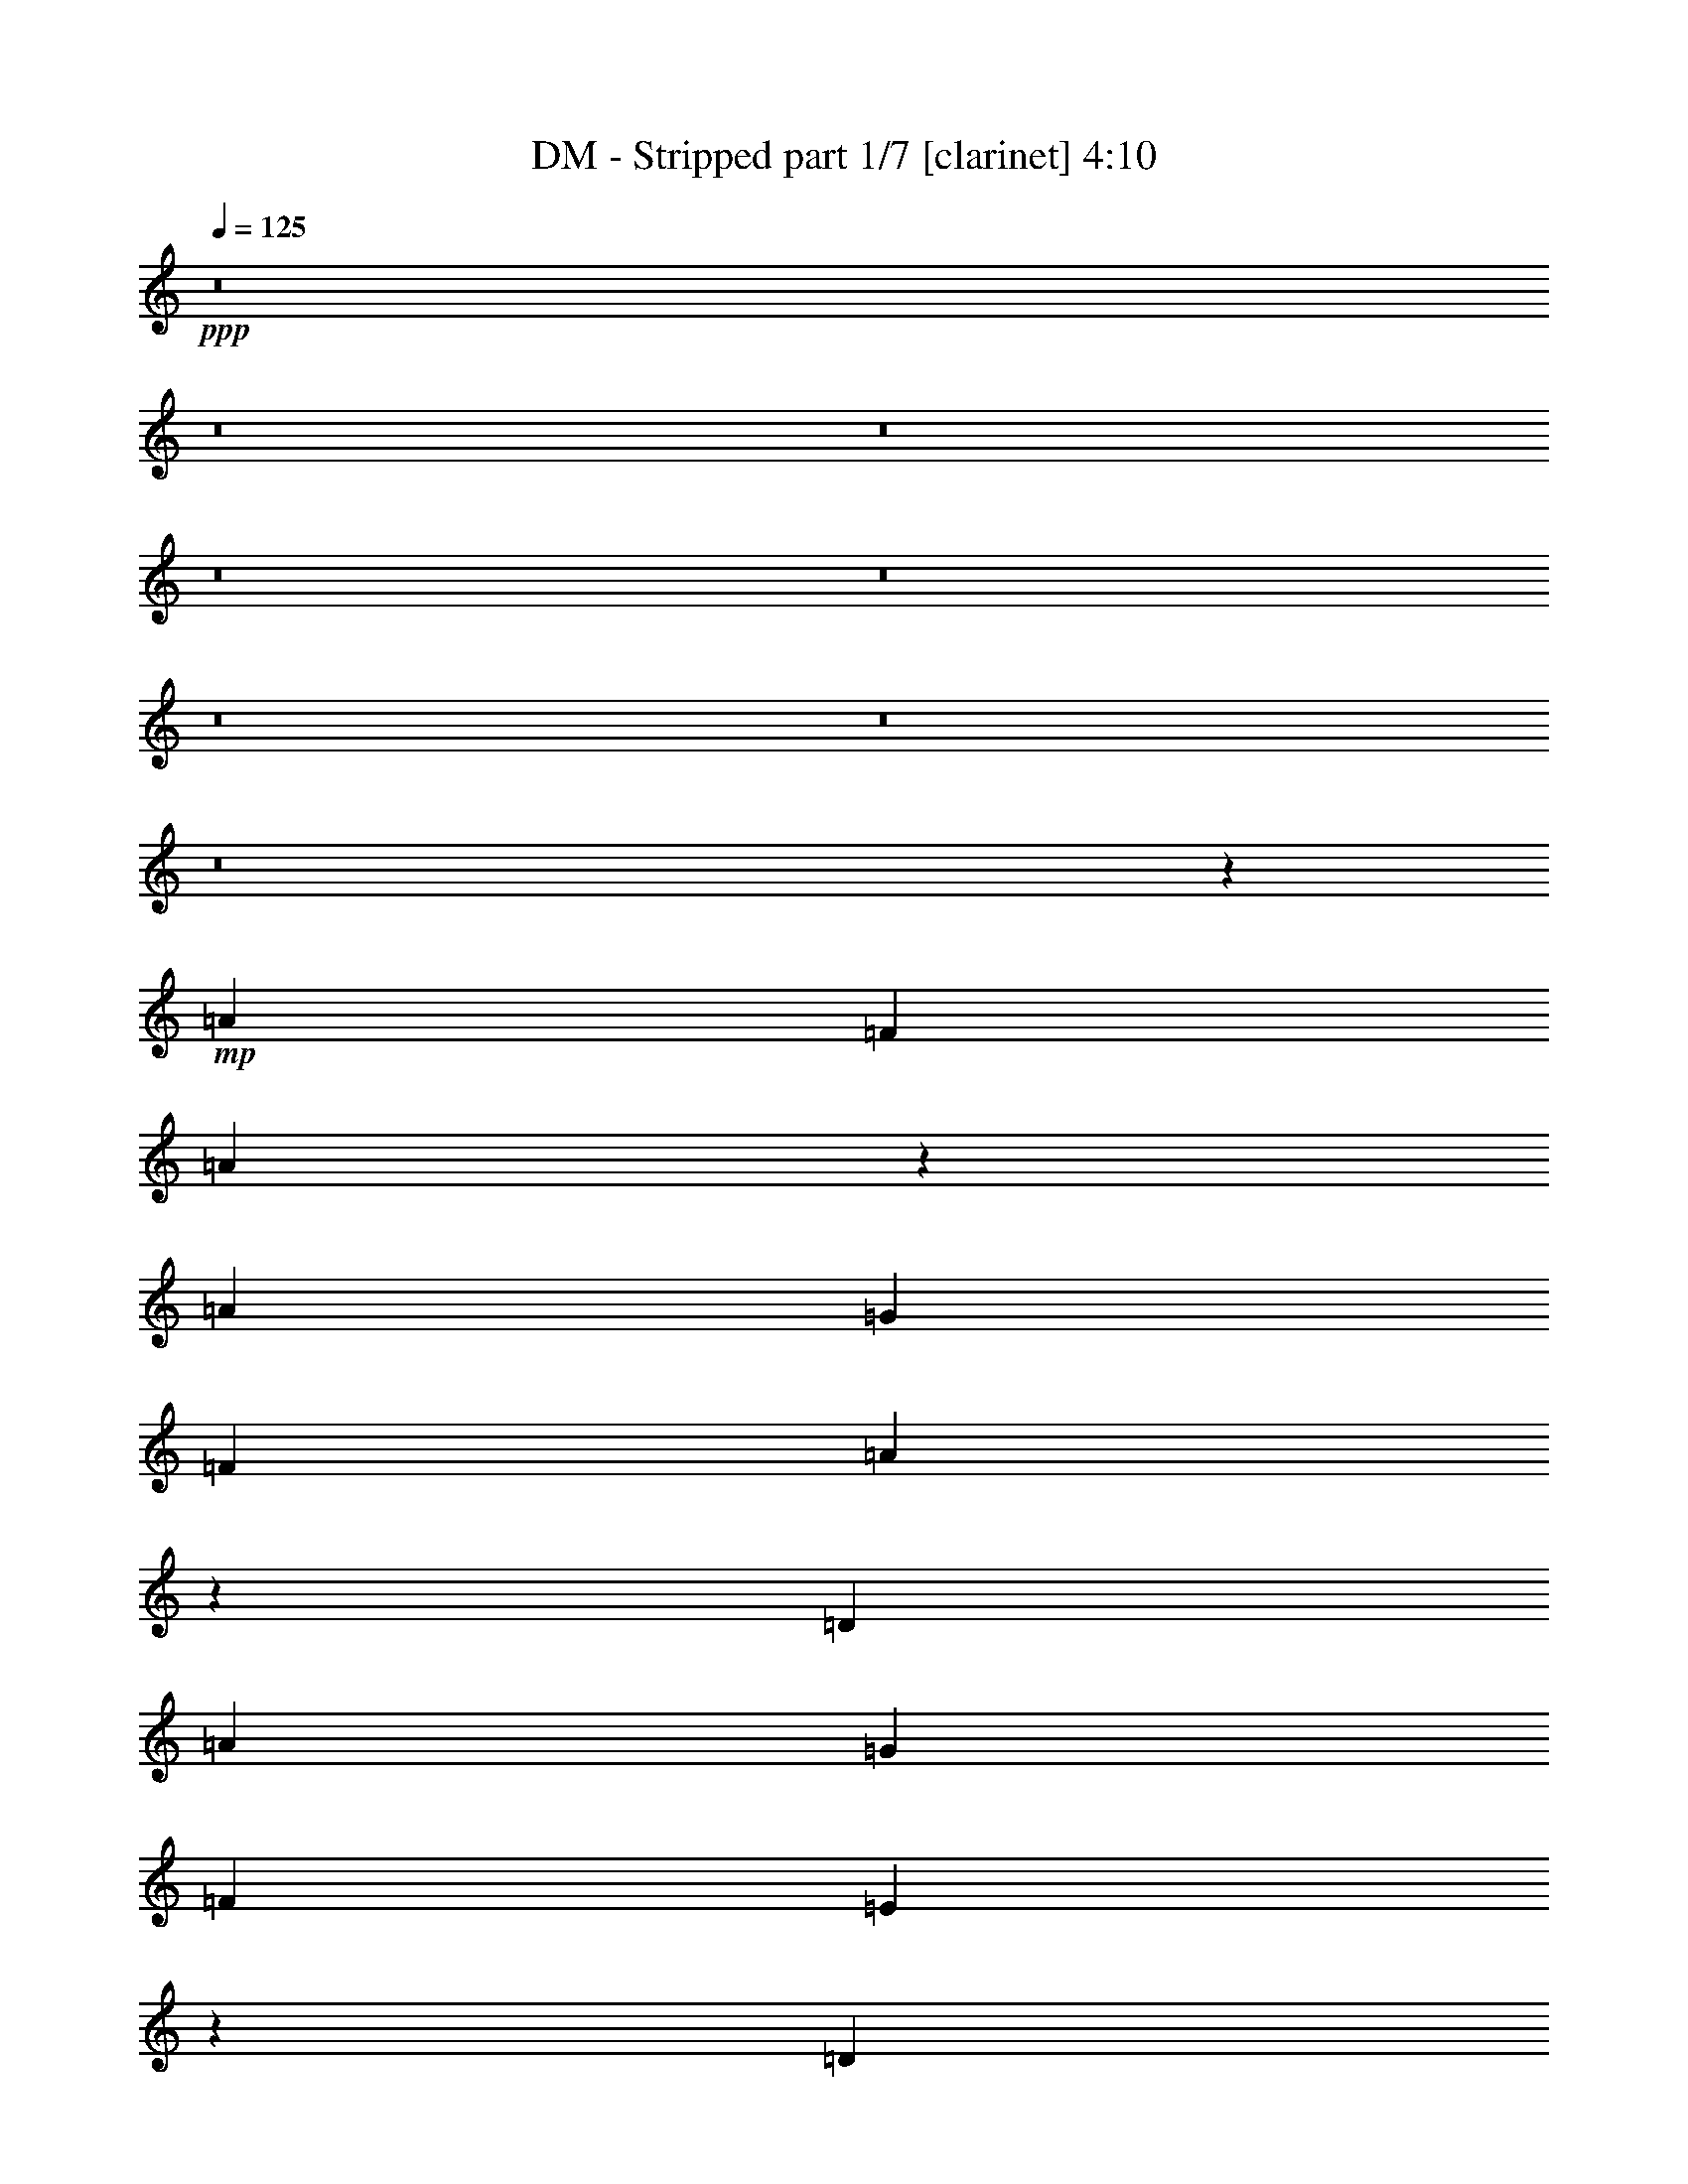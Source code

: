 % Produced with Bruzo's Transcoding Environment
% Transcribed by  : Bruzo

X:1
T:  DM - Stripped part 1/7 [clarinet] 4:10
Z: Transcribed with BruTE
L: 1/4
Q: 125
K: C
+ppp+
z8
z8
z8
z8
z8
z8
z8
z8
z32187/9944
+mp+
[=A6415/9944]
[=F3363/4972]
[=A39859/19888]
z26155/19888
[=A3363/4972]
[=G6415/9944]
[=F13451/19888]
[=A39767/19888]
z6709/9944
[=D6415/9944]
[=A13451/19888]
[=G3363/4972]
[=F6415/9944]
[=E19837/9944]
z6755/9944
[=D6415/9944]
[=A3363/4972]
[=G13451/19888]
[=F6415/9944]
[=E19791/9944]
z9971/4972
[=A3363/4972]
[=F6415/9944]
[=A39489/19888]
z1245/1808
[=D3363/4972]
[=A6415/9944]
[=G13451/19888]
[=F3363/4972]
[=A1819/904]
z6499/4972
[=A6415/9944]
[=G3363/4972]
[=F13451/19888]
[=E19963/9944]
z26089/19888
[=A13451/19888]
[=G6415/9944]
[=F3363/4972]
[=E39833/19888]
z26181/19888
[=A13141/9944]
[=G26903/19888]
[=F6415/9944]
[=G26903/19888]
[=A39733/19888]
[=G26281/19888]
[=F6415/9944]
[=G26903/19888]
[=G119465/19888]
z52741/9944
[=A26281/19888]
[=G13141/9944]
[=F13451/19888]
[=G13141/9944]
[=A39733/19888]
[=G26281/19888]
[=F3363/4972]
[=G26281/19888]
[=G3363/4972]
[=d105643/19888]
z8
z8
z8
z8
z8
z25593/9944
[=A13451/19888]
[=G3363/4972]
[=F6415/9944]
[=A9899/4972]
z3397/4972
[=D3363/4972]
[=A6415/9944]
[=G13451/19888]
[=F6415/9944]
[=A2469/1243]
z13681/19888
[=D13451/19888]
[=A6415/9944]
[=G3363/4972]
[=F13451/19888]
[=E40033/19888]
z6265/9944
[=D3363/4972]
[=A6415/9944]
[=G13451/19888]
[=F3363/4972]
[=E9985/4972]
z19763/9944
[=A6415/9944]
[=F13451/19888]
[=A4981/2486]
z12715/19888
[=D3363/4972]
[=A13451/19888]
[=G6415/9944]
[=F3363/4972]
[=A39755/19888]
z13429/19888
[=D6415/9944]
[=A3363/4972]
[=G13451/19888]
[=F6415/9944]
[=E351/176]
z1647/1243
[=A13451/19888]
[=G3363/4972]
[=F6415/9944]
[=E19785/9944]
z13533/9944
[=A26281/19888]
[=G13141/9944]
[=F13451/19888]
[=G13141/9944]
[=A39733/19888]
[=G26281/19888]
[=F3363/4972]
[=G26281/19888]
[=G59601/9944]
z105745/19888
[=A26281/19888]
[=G26903/19888]
[=F6415/9944]
[=G26903/19888]
[=A39733/19888]
[=G13141/9944]
[=F13451/19888]
[=G13141/9944]
[=G119453/19888]
z105493/19888
[=A13141/9944]
[=G26281/19888]
[=F3363/4972]
[=G26281/19888]
[=A4953/2486]
z13561/19888
[=G6415/9944]
[=F13451/19888]
[=A13141/9944]
[=G39531/19888]
z13653/19888
[=D3363/4972]
[=E6415/9944]
[=F39733/19888]
[=A26281/19888]
[=G26903/19888]
[=F6415/9944]
[=A26903/19888]
[=G39733/19888]
[=D6415/9944]
[=D3363/4972]
[=E13451/19888]
[=F13141/9944]
[=A39733/19888]
[=G26281/19888]
[=F3363/4972]
[=D26281/19888]
[=G119335/19888]
z8
z8
z8
z8
z8
z156693/19888
[=A13141/9944]
[=G26903/19888]
[=F6415/9944]
[=G26903/19888]
[=A39733/19888]
[=G26281/19888]
[=F6415/9944]
[=G26903/19888]
[=G39733/19888]
[=D6415/9944]
[=D3363/4972]
[=E13451/19888]
[=F13141/9944]
[=A39733/19888]
[=G26281/19888]
[=F3363/4972]
[=A26281/19888]
[=G3363/4972]
[=A26281/19888]
[=G13141/9944]
[=F13451/19888]
[=G13141/9944]
[=A39733/19888]
[=G26281/19888]
[=F3363/4972]
[=G26281/19888]
[=G39733/19888]
[=D3363/4972]
[=D13451/19888]
[=E6415/9944]
[=F26903/19888]
[=A4889/2486]
[=G26903/19888]
[=F6415/9944]
[=A26903/19888]
[=G6415/9944]
[=A26903/19888]
[=G26281/19888]
[=F3363/4972]
[=G26281/19888]
[=A39733/19888]
[=G13141/9944]
[=F13451/19888]
[=G13141/9944]
[=G39733/19888]
[=D13451/19888]
[=D6415/9944]
[=E3363/4972]
[=F26281/19888]
[=A39733/19888]
[=G13141/9944]
[=F13451/19888]
[=A13141/9944]
[=G13509/19888]
z8
z8
z8
z8
z8
z8
z8
z8
z8
z8
z8
z8
z8
z11/16

X:2
T:  DM - Stripped part 2/7 [flute] 4:10
Z: Transcribed with BruTE
L: 1/4
Q: 125
K: C
+ppp+
z8
z8
z8
z8
z8
z8
z8
z8
z32187/9944
+pp+
[=A6415/9944]
[=F3363/4972]
[=A39859/19888]
z26155/19888
[=A3363/4972]
[=G6415/9944]
[=F13451/19888]
[=A39767/19888]
z6709/9944
[=D6415/9944]
[=A13451/19888]
[=G3363/4972]
[=F6415/9944]
[=E19837/9944]
z6755/9944
[=D6415/9944]
[=A3363/4972]
[=G13451/19888]
[=F6415/9944]
[=E19791/9944]
z9971/4972
[=A3363/4972]
[=F6415/9944]
[=A39489/19888]
z1245/1808
[=D3363/4972]
[=A6415/9944]
[=G13451/19888]
[=F3363/4972]
[=A1819/904]
z6499/4972
[=A6415/9944]
[=G3363/4972]
[=F13451/19888]
[=E19963/9944]
z26089/19888
[=A13451/19888]
[=G6415/9944]
[=F3363/4972]
[=E39833/19888]
z26181/19888
[=D13141/9944=F13141/9944=A13141/9944]
[=G26903/19888]
[=A,6415/9944=D6415/9944=F6415/9944]
[=G26903/19888]
[=D39733/19888=F39733/19888=A39733/19888]
[=G26281/19888]
[^A,6415/9944=D6415/9944=F6415/9944]
[=G26903/19888]
[^A,119199/19888=D119199/19888=G119199/19888]
[=F,6415/9944=A,6415/9944=D6415/9944]
[=D3363/4972]
[=C6415/19888]
[=F,903/904=A,903/904=D903/904]
[=F,3363/4972=A,3363/4972=D3363/4972]
[=D6415/9944]
[=C1759/4972]
[=A,19867/19888=C19867/19888=E19867/19888]
[=D26281/19888=F26281/19888=A26281/19888]
[=G13141/9944]
[=A,13451/19888=D13451/19888=F13451/19888]
[=G13141/9944]
[=D39733/19888=F39733/19888=A39733/19888]
[=G26281/19888]
[^A,3363/4972=D3363/4972=F3363/4972]
[=G26281/19888]
[^A,119199/19888=D119199/19888=G119199/19888]
[=D3363/4972]
[=A6415/9944]
[=G1759/4972]
[=F6415/19888]
[=c6415/19888]
[=A19867/19888]
[=A13451/19888]
[=G6415/19888]
[=F7037/19888]
[=D6415/9944]
[=D13451/19888]
[=A3363/4972]
[=G6415/19888]
[=F6415/19888]
[=c1759/4972]
[=A19867/19888]
[=A6415/9944]
[=G6415/19888]
[=F1759/4972]
[=D6415/9944]
[=D3363/4972]
[=A13451/19888]
[=G6415/19888]
[=F6415/19888]
[=c7037/19888]
[=A903/904]
[=A6415/9944]
[=G7037/19888]
[=F6415/19888]
[=D13451/19888]
[=D6415/9944]
[=A3363/4972]
[=G6415/19888]
[=F1759/4972]
[=c6415/19888]
[=A19867/19888]
[=A6415/9944]
[=G1759/4972]
[=F6415/19888]
[=D3363/4972]
[=D6415/9944]
[=A13451/19888]
[=G6415/19888]
[=F7037/19888]
[=c6415/19888]
[=A903/904]
[=A3363/4972]
[=G6415/19888]
[=F6415/19888]
[=D13451/19888]
[=D3363/4972]
[=A6415/9944]
[=G1759/4972]
[=F6415/19888]
[=c6415/19888]
[=A19867/19888]
[=A13451/19888]
[=G6415/19888]
[=F6415/19888]
[=D3363/4972]
[=D13451/19888]
[=A6415/9944]
[=G7037/19888]
[=F6415/19888]
[=c6415/19888]
[=A903/904]
[=A3363/4972]
[=G6415/19888]
[=F1759/4972]
[=D6415/9944]
[=D3363/4972]
[=A6415/9944]
[=G1759/4972]
[=F6415/19888]
[=c6415/19888]
[=A19867/19888]
[=A13451/19888]
[=G6415/19888]
[=F7037/19888]
[=D6415/9944]
[=D13451/19888=F13451/19888=A13451/19888]
[=G3363/4972]
[=D6415/9944=F6415/9944]
[=D9899/4972=F9899/4972=A9899/4972]
z3397/4972
[=D3363/4972]
[=D6415/9944=F6415/9944=A6415/9944]
[=G13451/19888]
[=D6415/9944=F6415/9944]
[=D2469/1243=F2469/1243=A2469/1243]
z13681/19888
[=D13451/19888]
[=D6415/9944=F6415/9944=A6415/9944]
[=G3363/4972]
[=D13451/19888=F13451/19888]
[=A,40033/19888^C40033/19888=E40033/19888]
z6265/9944
[=D3363/4972]
[=D6415/9944=F6415/9944=A6415/9944]
[=G13451/19888]
[=D3363/4972=F3363/4972]
[=A,39733/19888^C39733/19888=E39733/19888]
[=F6415/9944]
[=E1685/2486]
z13423/19888
[=D6415/9944=F6415/9944=A6415/9944]
[=F13451/19888]
[=D4981/2486=F4981/2486=A4981/2486]
z12715/19888
[=D3363/4972]
[=D13451/19888=F13451/19888=A13451/19888]
[=G6415/9944]
[=D3363/4972=F3363/4972]
[=D39755/19888=F39755/19888=A39755/19888]
z13429/19888
[=D6415/9944]
[=D3363/4972=F3363/4972=A3363/4972]
[=G13451/19888]
[=D6415/9944=F6415/9944]
[=A,351/176^C351/176=E351/176]
z1647/1243
[=D13451/19888=F13451/19888=A13451/19888]
[=G3363/4972]
[=D6415/9944=F6415/9944]
[=A,39733/19888^C39733/19888=E39733/19888]
[=F13451/19888]
[=E3363/4972]
[=D26281/19888=F26281/19888=A26281/19888]
[=G13141/9944]
[=A,13451/19888=D13451/19888=F13451/19888]
[=G13141/9944]
[=D39733/19888=F39733/19888=A39733/19888]
[=G26281/19888]
[^A,3363/4972=D3363/4972=F3363/4972]
[=G26281/19888]
[^A,13141/9944=D13141/9944=G13141/9944]
[=A13451/19888]
[=G6415/19888]
[=F7037/19888]
[=c6415/19888]
[=A903/904]
[=A3363/4972]
[=G6415/19888]
[=F6415/19888]
[=D13451/19888]
[=D3363/4972]
[=A6415/9944]
[=G1759/4972]
[=F6415/19888]
[=c6415/19888]
[=A19867/19888]
[=A13451/19888]
[=G6415/19888]
[=F7037/19888]
[=D6415/9944]
[=D26281/19888=F26281/19888=A26281/19888]
[=G26903/19888]
[=A,6415/9944=D6415/9944=F6415/9944]
[=G26903/19888]
[=D39733/19888=F39733/19888=A39733/19888]
[=G13141/9944]
[^A,13451/19888=D13451/19888=F13451/19888]
[=G13141/9944]
[^A,26281/19888=D26281/19888=G26281/19888]
[=A3363/4972]
[=G6415/19888]
[=F6415/19888]
[=c1759/4972]
[=A19867/19888]
[=A6415/9944]
[=G1759/4972]
[=F6415/19888]
[=D3363/4972]
[=D6415/9944]
[=A13451/19888]
[=G6415/19888]
[=F7037/19888]
[=c6415/19888]
[=A903/904]
[=A6415/9944]
[=G7037/19888]
[=F6415/19888]
[=D13451/19888]
[=D13141/9944=F13141/9944=A13141/9944]
[=G26281/19888]
[=A,3363/4972=D3363/4972=F3363/4972]
[=G26281/19888]
[=D4953/2486=F4953/2486=A4953/2486]
z13561/19888
[=G6415/9944]
[=D13451/19888=F13451/19888]
[=A13141/9944]
[^A,39531/19888=D39531/19888=G39531/19888]
z13653/19888
[=D3363/4972]
[=E6415/9944]
[^A,39733/19888=D39733/19888=F39733/19888]
[=D26281/19888=F26281/19888=A26281/19888]
[=G26903/19888]
[=F6415/9944]
[=D26903/19888=F26903/19888=A26903/19888]
[=D39733/19888=G39733/19888]
[=D6415/9944]
[=D3363/4972]
[=E13451/19888]
[=D13141/9944=F13141/9944]
[=D39733/19888=F39733/19888=A39733/19888]
[=G26281/19888]
[=F3363/4972]
[^A,26281/19888=D26281/19888]
[^A,13141/9944=D13141/9944=F13141/9944]
[=A13451/19888]
[=G6415/19888]
[=F7037/19888]
[=c6415/19888]
[=A903/904]
[=A6415/9944]
[=G7037/19888]
[=F6415/19888]
[=D13451/19888]
[=D6415/9944]
[=A3363/4972]
[=G6415/19888]
[=F1759/4972]
[=c6415/19888]
[=A19867/19888]
[=A13451/19888]
[=G6415/19888]
[=F6415/19888]
[=D3363/4972]
[=D39733/19888=d39733/19888]
[=E33007/9944=e33007/9944]
[=A39733/19888=a39733/19888]
[^A66015/19888^a66015/19888]
[=c39733/19888=c'39733/19888]
[=F33007/9944=f33007/9944]
[=c39733/19888=c'39733/19888]
[=F16659/4972=f16659/4972]
[=D4889/2486=d4889/2486]
[=E16659/4972=e16659/4972]
[=A39733/19888=a39733/19888]
[^A33007/9944^a33007/9944]
[=c39733/19888=c'39733/19888]
[=F66015/19888=f66015/19888]
[=c39733/19888=c'39733/19888]
[=F33007/9944=f33007/9944]
[=D13141/9944=F13141/9944=A13141/9944]
[=G26903/19888]
[=A,6415/9944=D6415/9944=F6415/9944]
[=G26903/19888]
[=D39733/19888=F39733/19888=A39733/19888]
[=G26281/19888]
[^A,6415/9944=D6415/9944=F6415/9944]
[=G26903/19888]
[^A,52563/19888=D52563/19888=G52563/19888]
[=D3363/4972]
[=E13451/19888]
[^A,13141/9944=D13141/9944=F13141/9944]
[=D39733/19888=F39733/19888=A39733/19888]
[=G26281/19888]
[=F3363/4972]
[=D26281/19888=F26281/19888=A26281/19888]
[=G3363/4972]
[=D26281/19888=F26281/19888=A26281/19888]
[=G13141/9944]
[=A,13451/19888=D13451/19888=F13451/19888]
[=G13141/9944]
[=D39733/19888=F39733/19888=A39733/19888]
[=G26281/19888]
[^A,3363/4972=D3363/4972=F3363/4972]
[=G26281/19888]
[^A,4835/1808=D4835/1808=G4835/1808]
[=D13451/19888]
[=E6415/9944]
[^A,26903/19888=D26903/19888=F26903/19888]
[=D4889/2486=F4889/2486=A4889/2486]
[=G26903/19888]
[=F6415/9944]
[=D26903/19888=F26903/19888=A26903/19888]
[=G6415/9944]
[=D26903/19888=F26903/19888=A26903/19888]
[=G26281/19888]
[=A,3363/4972=D3363/4972=F3363/4972]
[=G26281/19888]
[=D39733/19888=F39733/19888=A39733/19888]
[=G13141/9944]
[^A,13451/19888=D13451/19888=F13451/19888]
[=G13141/9944]
[^A,3324/1243=D3324/1243=G3324/1243]
[=D6415/9944]
[=E3363/4972]
[^A,26281/19888=D26281/19888=F26281/19888]
[=D39733/19888=F39733/19888=A39733/19888]
[=G13141/9944]
[=F13451/19888]
[=D13141/9944=F13141/9944=A13141/9944]
[=G13451/19888]
[=D3363/4972]
[=D6415/9944]
[=C1759/4972]
[=D19245/19888]
[=D3363/4972]
[=D13451/19888]
[=C6415/19888]
[=D19867/19888]
[=D13451/19888]
[=D6415/9944]
[=C7037/19888]
[=D903/904]
[=D6415/9944]
[=D3363/4972]
[=C6415/19888]
[=D903/904]
[=D3363/4972]
[=D6415/9944]
[=C1759/4972]
[=D19867/19888]
[=D6415/9944]
[=D13451/19888]
[=C6415/19888]
[=D19867/19888]
[=D13451/19888]
[=D3363/4972]
[=C6415/19888]
[=D903/904]
[=D3363/4972]
[=D6415/9944]
[=C1759/4972]
[=D19867/19888]
[=D6415/9944]
[=D13451/19888]
[=C6415/19888]
[=D19867/19888]
[=D13451/19888]
[=D6415/9944]
[=C7037/19888]
[=D903/904]
[=D6415/9944]
[=D3363/4972]
[=C6415/19888]
[=D903/904]
[=D3363/4972]
[=D13451/19888]
[=C6415/19888]
[=D19991/19888]
z8
z8
z8
z8
z8
z8
z8
z8
z8
z3/4

X:3
T:  DM - Stripped part 3/7 [bagpipes] 4:10
Z: Transcribed with BruTE
L: 1/4
Q: 125
K: C
+ppp+
z8
z8
z8
z8
z8
z8
z8
z8
z31907/9944
+pp+
[=A6695/9944]
[=F1059/1808-]
[=F/8=A/8-]
[=A4897/2486]
z25595/19888
[=A3433/4972]
[=G6555/9944]
[=F12891/19888]
[=A40327/19888]
z5729/9944
[=D7115/9944]
[=A13731/19888]
[=G13731/19888]
[=F12271/19888]
[=E20117/9944]
z525/904
[=D7115/9944]
[=A3433/4972]
[=G13731/19888]
[=F6135/9944]
[=E20071/9944]
z87/44
[=A14011/19888]
[=F12271/19888]
[=A40049/19888]
z11735/19888
[=D13609/19888-]
[=D/8=A/8-]
[=A11867/19888]
[=G13731/19888]
[=F1059/1808-]
[=F/8=A/8-]
[=A39335/19888]
z6359/4972
[=A6555/9944]
[=G3433/4972]
[=F728/1243-]
[=E/8-=F/8]
[=E39243/19888]
z25529/19888
[=A13731/19888]
[=G6555/9944]
[=F293/452]
[=E40393/19888]
z25621/19888
[=D13281/9944=F13281/9944=A13281/9944]
[=G27183/19888]
[=A,6275/9944=D6275/9944=F6275/9944]
[=G6345/4972-]
[=D/8-=F/8-=G/8=A/8-]
[=D19385/9944=F19385/9944=A19385/9944]
[=G26561/19888]
[^A,6275/9944=D6275/9944=F6275/9944]
[=G26903/19888]
[^A,117519/19888-=D117519/19888=G117519/19888-]
[=F,/8-=A,/8-^A,/8=D/8-=G/8]
[=F,9101/19888-=A,9101/19888-=D9101/19888]
[=F,/8=A,/8=D/8-]
[=D51/88-]
[=C/8-=D/8]
[=C3369/19888-]
[=F,/8-=A,/8-=C/8=D/8-]
[=F,1693/1808=A,1693/1808=D1693/1808]
[=F,3363/4972-=A,3363/4972-=D3363/4972]
[=F,/8=A,/8=D/8-]
[=D9661/19888-]
[=C/8-=D/8]
[=C603/1808]
[=A,1164/1243-=C1164/1243-=E1164/1243-]
[=A,/8=C/8=D/8-=E/8=F/8-=A/8-]
[=D12659/9944=F12659/9944=A12659/9944]
[=G13281/9944]
[=A,13171/19888=D13171/19888=F13171/19888]
[=G13001/9944]
[=D40013/19888=F40013/19888=A40013/19888]
[=G26561/19888]
[^A,3293/4972=D3293/4972=F3293/4972]
[=G26281/19888]
[^A,29069/4972-=D29069/4972=G29069/4972-]
[^A,/8=D/8-=G/8]
[=D6183/9944-]
[=D/8=A/8-]
[=A11867/19888]
[=G1829/4972]
[=F5855/19888]
[=c6415/19888]
[=A19867/19888]
[=A13731/19888]
[=G6695/19888]
[=F5077/19888-]
[=D/8-=F/8]
[=D1293/2486]
[=D14851/19888]
[=A3433/4972]
[=G6695/19888]
[=F5855/19888]
[=c5793/19888-]
[=A/8-=c/8]
[=A1164/1243]
[=A6555/9944]
[=G6695/19888]
[=F1269/4972-]
[=D/8-=F/8]
[=D1293/2486]
[=D3713/4972]
[=A13731/19888]
[=G6695/19888]
[=F5855/19888]
[=c2897/9944-]
[=A/8-=c/8]
[=A1693/1808]
[=A6555/9944]
[=G7317/19888]
[=F405/1808-]
[=D/8-=F/8]
[=D10965/19888]
[=D7115/9944]
[=A3433/4972]
[=G3347/9944]
[=F2617/9944-]
[=F/8=c/8-]
[=c3929/19888-]
[=A/8-=c/8]
[=A1164/1243]
[=A6555/9944]
[=G1829/4972]
[=F405/1808-]
[=D/8-=F/8]
[=D5483/9944]
[=D7115/9944]
[=A13731/19888]
[=G6695/19888]
[=F2617/9944-]
[=F/8=c/8-]
[=c1293/4972]
[=A903/904]
[=A3433/4972]
[=G3347/9944]
[=F3213/19888-]
[=D/8-=F/8]
[=D763/1243]
[=D13609/19888-]
[=D/8=A/8-]
[=A11867/19888]
[=G1829/4972]
[=F1153/4972-]
[=F/8=c/8-]
[=c1293/4972]
[=A19867/19888]
[=A13731/19888]
[=G6695/19888]
[=F73/452-]
[=D/8-=F/8]
[=D12209/19888]
[=D1701/2486-]
[=D/8=A/8-]
[=A11867/19888]
[=G1829/4972]
[=F366/1243]
[=c6415/19888]
[=A903/904]
[=A3433/4972]
[=G3347/9944]
[=F5077/19888-]
[=D/8-=F/8]
[=D1293/2486]
[=D13609/19888-]
[=D/8=A/8-]
[=A11867/19888]
[=G1829/4972]
[=F5855/19888]
[=c6415/19888]
[=A19867/19888]
[=A13731/19888]
[=G6695/19888]
[=F5077/19888-]
[=D/8-=F/8]
[=D734/1243]
[=D13731/19888=F13731/19888=A13731/19888]
[=G13731/19888]
[=D12271/19888=F12271/19888]
[=D10039/4972=F10039/4972=A10039/4972]
z2907/4972
[=D3713/4972]
[=D6555/9944=F6555/9944=A6555/9944]
[=G13731/19888]
[=D6135/9944=F6135/9944]
[=D2504/1243=F2504/1243=A2504/1243]
z11721/19888
[=D14851/19888]
[=D6555/9944=F6555/9944=A6555/9944]
[=G13731/19888]
[=D1059/1808-=F1059/1808-]
[=A,/8-^C/8-=D/8=E/8-=F/8]
[=A,19675/9944^C19675/9944=E19675/9944]
z5285/9944
[=D3713/4972]
[=D6555/9944=F6555/9944=A6555/9944]
[=G13731/19888]
[=D1059/1808-=F1059/1808-]
[=A,/8-^C/8-=D/8=E/8-=F/8]
[=A,39049/19888^C39049/19888=E39049/19888]
[=F12271/19888]
[=E1755/2486]
z12863/19888
[=D13389/19888=F13389/19888=A13389/19888]
[=F293/452]
[=D5051/2486=F5051/2486=A5051/2486]
z10755/19888
[=D3713/4972]
[=D13731/19888=F13731/19888=A13731/19888]
[=G6555/9944]
[=D293/452=F293/452]
[=D3665/1808=F3665/1808=A3665/1808]
z11469/19888
[=D7115/9944]
[=D3433/4972=F3433/4972=A3433/4972]
[=G13731/19888]
[=D6135/9944=F6135/9944]
[=A,40223/19888^C40223/19888=E40223/19888]
z1612/1243
[=D13731/19888=F13731/19888=A13731/19888]
[=G13731/19888]
[=D12271/19888=F12271/19888]
[=A,10073/4972^C10073/4972=E10073/4972]
[=F293/452]
[=E12209/19888-]
[=D/8-=E/8=F/8-=A/8-]
[=D12659/9944=F12659/9944=A12659/9944]
[=G26561/19888]
[=A,3293/4972=D3293/4972=F3293/4972]
[=G13001/9944]
[=D40013/19888=F40013/19888=A40013/19888]
[=G26561/19888]
[^A,3293/4972=D3293/4972=F3293/4972]
[=G26281/19888]
[^A,13001/9944=D13001/9944=G13001/9944]
[=A13731/19888]
[=G6695/19888]
[=F2617/9944-]
[=F/8=c/8-]
[=c1293/4972]
[=A903/904]
[=A3433/4972]
[=G3347/9944]
[=F3213/19888-]
[=D/8-=F/8]
[=D763/1243]
[=D13609/19888-]
[=D/8=A/8-]
[=A11867/19888]
[=G1829/4972]
[=F5855/19888]
[=c6415/19888]
[=A19867/19888]
[=A13731/19888]
[=G6695/19888]
[=F5077/19888-]
[=D/8-=F/8]
[=D734/1243]
[=D26561/19888=F26561/19888=A26561/19888]
[=G27183/19888]
[=A,6275/9944=D6275/9944=F6275/9944]
[=G6345/4972-]
[=D/8-=F/8-=G/8=A/8-]
[=D19385/9944=F19385/9944=A19385/9944]
[=G26561/19888]
[^A,3293/4972=D3293/4972=F3293/4972]
[=G13141/9944]
[^A,26001/19888=D26001/19888=G26001/19888]
[=A3433/4972]
[=G3347/9944]
[=F366/1243]
[=c5793/19888-]
[=A/8-=c/8]
[=A1164/1243]
[=A6555/9944]
[=G1829/4972]
[=F405/1808-]
[=D/8-=F/8]
[=D5483/9944]
[=D7115/9944]
[=A13731/19888]
[=G6695/19888]
[=F2617/9944-]
[=F/8=c/8-]
[=c3929/19888-]
[=A/8-=c/8]
[=A1693/1808]
[=A6555/9944]
[=G1829/4972]
[=F557/2486-]
[=D/8-=F/8]
[=D12365/19888]
[=D13281/9944=F13281/9944=A13281/9944]
[=G26561/19888]
[=A,3293/4972=D3293/4972=F3293/4972]
[=G26001/19888]
[=D5023/2486=F5023/2486=A5023/2486]
z13281/19888
[=G13109/19888]
[=D293/452=F293/452]
[=A13281/9944]
[^A,39811/19888=D39811/19888=G39811/19888]
z1063/1808
[=D13609/19888-]
[=D/8=E/8-]
[=E6073/9944]
[^A,19587/9944=D19587/9944=F19587/9944]
[=D26561/19888=F26561/19888=A26561/19888]
[=G27183/19888]
[=F6135/9944]
[=D27183/19888=F27183/19888=A27183/19888]
[=D38053/19888=G38053/19888-]
[=D/8-=G/8]
[=D1293/2486]
[=D3713/4972]
[=E14011/19888]
[=D12861/9944=F12861/9944]
[=D40013/19888=F40013/19888=A40013/19888]
[=G26561/19888]
[=F2873/4972-]
[^A,/8-=D/8-=F/8]
[^A,25755/19888=D25755/19888]
[^A,12861/9944=D12861/9944=F12861/9944]
[=A13731/19888]
[=G6695/19888]
[=F2617/9944-]
[=F/8=c/8-]
[=c3929/19888-]
[=A/8-=c/8]
[=A1693/1808]
[=A6555/9944]
[=G1829/4972]
[=F557/2486-]
[=D/8-=F/8]
[=D10965/19888]
[=D7115/9944]
[=A3433/4972]
[=G3347/9944]
[=F2617/9944-]
[=F/8=c/8-]
[=c1293/4972]
[=A19867/19888]
[=A13731/19888]
[=G6695/19888]
[=F73/452-]
[=D/8-=F/8]
[=D113/176]
[=D19665/9944-=d19665/9944-]
[=D/8=E/8-=d/8=e/8-]
[=E64771/19888=e64771/19888]
[=A40153/19888=a40153/19888]
[^A65735/19888^a65735/19888]
[=c39873/19888=c'39873/19888]
[=F32937/9944=f32937/9944]
[=c39873/19888=c'39873/19888]
[=F5843/1808-=f5843/1808-]
[=D/8-=F/8=d/8-=f/8]
[=D3519/1808=d3519/1808]
[=E65393/19888-=e65393/19888-]
[=E/8=A/8-=e/8=a/8-]
[=A19455/9944=a19455/9944]
[^A32867/9944^a32867/9944]
[=c39873/19888=c'39873/19888]
[=F65875/19888=f65875/19888]
[=c39873/19888=c'39873/19888]
[=F32867/9944=f32867/9944]
[=D13281/9944=F13281/9944=A13281/9944]
[=G13591/9944]
[=A,1141/1808=D1141/1808=F1141/1808]
[=G6345/4972-]
[=D/8-=F/8-=G/8=A/8-]
[=D19385/9944=F19385/9944=A19385/9944]
[=G26561/19888]
[^A,6275/9944=D6275/9944=F6275/9944]
[=G26903/19888]
[^A,6205/2486-=D6205/2486=G6205/2486-]
[^A,/8=D/8-=G/8]
[=D13609/19888]
[=E14011/19888]
[^A,12861/9944=D12861/9944=F12861/9944]
[=D40013/19888=F40013/19888=A40013/19888]
[=G26561/19888]
[=F293/452]
[=D26561/19888=F26561/19888=A26561/19888]
[=G11929/19888-]
[=D/8-=F/8-=G/8=A/8-]
[=D12659/9944=F12659/9944=A12659/9944]
[=G26561/19888]
[=A,3293/4972=D3293/4972=F3293/4972]
[=G13001/9944]
[=D40013/19888=F40013/19888=A40013/19888]
[=G26561/19888]
[^A,3293/4972=D3293/4972=F3293/4972]
[=G26281/19888]
[^A,51505/19888-=D51505/19888=G51505/19888-]
[^A,/8=D/8-=G/8]
[=D5561/9944-]
[=D/8=E/8-]
[=E12147/19888]
[^A,6275/4972-=D6275/4972=F6275/4972]
[^A,/8=D/8-=F/8-=A/8-]
[=D38149/19888=F38149/19888=A38149/19888]
[=G13591/9944]
[=F12271/19888]
[=D27183/19888=F27183/19888=A27183/19888]
[=G6275/9944]
[=D27183/19888=F27183/19888=A27183/19888]
[=G26561/19888]
[=A,3293/4972=D3293/4972=F3293/4972]
[=G12379/9944-]
[=D/8-=F/8-=G/8=A/8-]
[=D19385/9944=F19385/9944=A19385/9944]
[=G26561/19888]
[^A,3293/4972=D3293/4972=F3293/4972]
[=G13141/9944]
[^A,3219/1243-=D3219/1243=G3219/1243-]
[^A,/8=D/8-=G/8]
[=D734/1243]
[=E14011/19888]
[^A,12861/9944=D12861/9944=F12861/9944]
[=D40013/19888=F40013/19888=A40013/19888]
[=G26561/19888]
[=F293/452]
[=D13281/9944=F13281/9944=A13281/9944]
[=G11771/19888-]
[=D/8-=G/8]
[=D5483/9944]
[=D12147/19888-]
[=C/8-=D/8]
[=C5233/19888-]
[=C/8=D/8-]
[=D16759/19888]
[=D3363/4972]
[=D798/1243-]
[=C/8-=D/8]
[=C1153/4972-]
[=C/8=D/8-]
[=D17381/19888]
[=D13451/19888]
[=D12147/19888-]
[=C/8-=D/8]
[=C2617/9944-]
[=C/8=D/8-]
[=D395/452]
[=D6415/9944]
[=D113/176-]
[=C/8-=D/8]
[=C3369/19888-]
[=C/8=D/8-]
[=D1693/1808]
[=D3363/4972]
[=D12147/19888-]
[=C/8-=D/8]
[=C5233/19888-]
[=C/8=D/8-]
[=D17381/19888]
[=D6415/9944]
[=D798/1243-]
[=C/8-=D/8]
[=C3369/19888-]
[=C/8=D/8-]
[=D1164/1243]
[=D13451/19888]
[=D113/176-]
[=C/8-=D/8]
[=C1153/4972-]
[=C/8=D/8-]
[=D395/452]
[=D3363/4972]
[=D12147/19888-]
[=C/8-=D/8]
[=C5233/19888-]
[=C/8=D/8-]
[=D17381/19888]
[=D6415/9944]
[=D798/1243-]
[=C/8-=D/8]
[=C1153/4972-]
[=C/8=D/8-]
[=D17381/19888]
[=D13451/19888]
[=D12147/19888-]
[=C/8-=D/8]
[=C2617/9944-]
[=C/8=D/8-]
[=D395/452]
[=D6415/9944]
[=D113/176-]
[=C/8-=D/8]
[=C3369/19888-]
[=C/8=D/8-]
[=D1693/1808]
[=D3363/4972]
[=D798/1243-]
[=C/8-=D/8]
[=C1153/4972-]
[=C/8=D/8-]
[=D19465/19888]
z8
z8
z8
z8
z8
z8
z8
z8
z8
z3/4

X:4
T:  DM - Stripped part 4/7 [horn] 4:10
Z: Transcribed with BruTE
L: 1/4
Q: 125
K: C
+ppp+
z8
z8
z8
z8
z8
z8
z8
z8
z32187/9944
+p+
[=A6415/9944]
[=F3363/4972]
[=A39859/19888]
z26155/19888
[=A3363/4972]
[=G6415/9944]
[=F13451/19888]
[=A39767/19888]
z6709/9944
[=D6415/9944]
[=A13451/19888]
[=G3363/4972]
[=F6415/9944]
[=E19837/9944]
z6755/9944
[=D6415/9944]
[=A3363/4972]
[=G13451/19888]
[=F6415/9944]
[=E19791/9944]
z9971/4972
[=A3363/4972]
[=F6415/9944]
[=A39489/19888]
z1245/1808
[=D3363/4972]
[=A6415/9944]
[=G13451/19888]
[=F3363/4972]
[=A1819/904]
z6499/4972
[=A6415/9944]
[=G3363/4972]
[=F13451/19888]
[=E19963/9944]
z26089/19888
[=A13451/19888]
[=G6415/9944]
[=F3363/4972]
[=E39833/19888]
z26181/19888
[=D13141/9944=F13141/9944=A13141/9944]
[=G26903/19888]
[=A,6415/9944=D6415/9944=F6415/9944]
[=G26903/19888]
[=D39733/19888=F39733/19888=A39733/19888]
[=G26281/19888]
[^A,6415/9944=D6415/9944=F6415/9944]
[=G26903/19888]
[^A,119199/19888=D119199/19888=G119199/19888]
[=F,6415/9944=A,6415/9944=D6415/9944]
[=D3363/4972]
[=C6415/19888]
[=F,903/904=A,903/904=D903/904]
[=F,3363/4972=A,3363/4972=D3363/4972]
[=D6415/9944]
[=C1759/4972]
[=A,19867/19888=C19867/19888=E19867/19888]
[=D26281/19888=F26281/19888=A26281/19888]
[=G13141/9944]
[=A,13451/19888=D13451/19888=F13451/19888]
[=G13141/9944]
[=D39733/19888=F39733/19888=A39733/19888]
[=G26281/19888]
[^A,3363/4972=D3363/4972=F3363/4972]
[=G26281/19888]
[^A,119199/19888=D119199/19888=G119199/19888]
[=D3363/4972]
[=A6415/9944]
[=G1759/4972]
[=F6415/19888]
[=c6415/19888]
[=A19867/19888]
[=A13451/19888]
[=G6415/19888]
[=F7037/19888]
[=D6415/9944]
[=D13451/19888]
[=A3363/4972]
[=G6415/19888]
[=F6415/19888]
[=c1759/4972]
[=A19867/19888]
[=A6415/9944]
[=G6415/19888]
[=F1759/4972]
[=D6415/9944]
[=D3363/4972]
[=A13451/19888]
[=G6415/19888]
[=F6415/19888]
[=c7037/19888]
[=A903/904]
[=A6415/9944]
[=G7037/19888]
[=F6415/19888]
[=D13451/19888]
[=D6415/9944]
[=A3363/4972]
[=G6415/19888]
[=F1759/4972]
[=c6415/19888]
[=A19867/19888]
[=A6415/9944]
[=G1759/4972]
[=F6415/19888]
[=D3363/4972]
[=D6415/9944]
[=A13451/19888]
[=G6415/19888]
[=F7037/19888]
[=c6415/19888]
[=A903/904]
[=A3363/4972]
[=G6415/19888]
[=F6415/19888]
[=D13451/19888]
[=D3363/4972]
[=A6415/9944]
[=G1759/4972]
[=F6415/19888]
[=c6415/19888]
[=A19867/19888]
[=A13451/19888]
[=G6415/19888]
[=F6415/19888]
[=D3363/4972]
[=D13451/19888]
[=A6415/9944]
[=G7037/19888]
[=F6415/19888]
[=c6415/19888]
[=A903/904]
[=A3363/4972]
[=G6415/19888]
[=F1759/4972]
[=D6415/9944]
[=D3363/4972]
[=A6415/9944]
[=G1759/4972]
[=F6415/19888]
[=c6415/19888]
[=A19867/19888]
[=A13451/19888]
[=G6415/19888]
[=F7037/19888]
[=D6415/9944]
[=D13451/19888=F13451/19888=A13451/19888]
[=G3363/4972]
[=D6415/9944=F6415/9944]
[=D9899/4972=F9899/4972=A9899/4972]
z3397/4972
[=D3363/4972]
[=D6415/9944=F6415/9944=A6415/9944]
[=G13451/19888]
[=D6415/9944=F6415/9944]
[=D2469/1243=F2469/1243=A2469/1243]
z13681/19888
[=D13451/19888]
[=D6415/9944=F6415/9944=A6415/9944]
[=G3363/4972]
[=D13451/19888=F13451/19888]
[=A,40033/19888^C40033/19888=E40033/19888]
z6265/9944
[=D3363/4972]
[=D6415/9944=F6415/9944=A6415/9944]
[=G13451/19888]
[=D3363/4972=F3363/4972]
[=A,39733/19888^C39733/19888=E39733/19888]
[=F6415/9944]
[=E1685/2486]
z13423/19888
[=D6415/9944=F6415/9944=A6415/9944]
[=F13451/19888]
[=D4981/2486=F4981/2486=A4981/2486]
z12715/19888
[=D3363/4972]
[=D13451/19888=F13451/19888=A13451/19888]
[=G6415/9944]
[=D3363/4972=F3363/4972]
[=D39755/19888=F39755/19888=A39755/19888]
z13429/19888
[=D6415/9944]
[=D3363/4972=F3363/4972=A3363/4972]
[=G13451/19888]
[=D6415/9944=F6415/9944]
[=A,351/176^C351/176=E351/176]
z1647/1243
[=D13451/19888=F13451/19888=A13451/19888]
[=G3363/4972]
[=D6415/9944=F6415/9944]
[=A,39733/19888^C39733/19888=E39733/19888]
[=F13451/19888]
[=E3363/4972]
[=D26281/19888=F26281/19888=A26281/19888]
[=G13141/9944]
[=A,13451/19888=D13451/19888=F13451/19888]
[=G13141/9944]
[=D39733/19888=F39733/19888=A39733/19888]
[=G26281/19888]
[^A,3363/4972=D3363/4972=F3363/4972]
[=G26281/19888]
[^A,13141/9944=D13141/9944=G13141/9944]
[=A13451/19888]
[=G6415/19888]
[=F7037/19888]
[=c6415/19888]
[=A903/904]
[=A3363/4972]
[=G6415/19888]
[=F6415/19888]
[=D13451/19888]
[=D3363/4972]
[=A6415/9944]
[=G1759/4972]
[=F6415/19888]
[=c6415/19888]
[=A19867/19888]
[=A13451/19888]
[=G6415/19888]
[=F7037/19888]
[=D6415/9944]
[=D26281/19888=F26281/19888=A26281/19888]
[=G26903/19888]
[=A,6415/9944=D6415/9944=F6415/9944]
[=G26903/19888]
[=D39733/19888=F39733/19888=A39733/19888]
[=G13141/9944]
[^A,13451/19888=D13451/19888=F13451/19888]
[=G13141/9944]
[^A,26281/19888=D26281/19888=G26281/19888]
[=A3363/4972]
[=G6415/19888]
[=F6415/19888]
[=c1759/4972]
[=A19867/19888]
[=A6415/9944]
[=G1759/4972]
[=F6415/19888]
[=D3363/4972]
[=D6415/9944]
[=A13451/19888]
[=G6415/19888]
[=F7037/19888]
[=c6415/19888]
[=A903/904]
[=A6415/9944]
[=G7037/19888]
[=F6415/19888]
[=D13451/19888]
[=D13141/9944=F13141/9944=A13141/9944]
[=G26281/19888]
[=A,3363/4972=D3363/4972=F3363/4972]
[=G26281/19888]
[=D4953/2486=F4953/2486=A4953/2486]
z13561/19888
[=G6415/9944]
[=D13451/19888=F13451/19888]
[=A13141/9944]
[^A,39531/19888=D39531/19888=G39531/19888]
z13653/19888
[=D3363/4972]
[=E6415/9944]
[^A,39733/19888=D39733/19888=F39733/19888]
[=D26281/19888=F26281/19888=A26281/19888]
[=G26903/19888]
[=F6415/9944]
[=D26903/19888=F26903/19888=A26903/19888]
[=D39733/19888=G39733/19888]
[=D6415/9944]
[=D3363/4972]
[=E13451/19888]
[=D13141/9944=F13141/9944]
[=D39733/19888=F39733/19888=A39733/19888]
[=G26281/19888]
[=F3363/4972]
[^A,26281/19888=D26281/19888]
[^A,13141/9944=D13141/9944=F13141/9944]
[=A13451/19888]
[=G6415/19888]
[=F7037/19888]
[=c6415/19888]
[=A903/904]
[=A6415/9944]
[=G7037/19888]
[=F6415/19888]
[=D13451/19888]
[=D6415/9944]
[=A3363/4972]
[=G6415/19888]
[=F1759/4972]
[=c6415/19888]
[=A19867/19888]
[=A13451/19888]
[=G6415/19888]
[=F6415/19888]
[=D3363/4972]
[=D39733/19888=d39733/19888]
[=E33007/9944=e33007/9944]
[=A39733/19888=a39733/19888]
[^A66015/19888^a66015/19888]
[=c39733/19888=c'39733/19888]
[=F33007/9944=f33007/9944]
[=c39733/19888=c'39733/19888]
[=F16659/4972=f16659/4972]
[=D4889/2486=d4889/2486]
[=E16659/4972=e16659/4972]
[=A39733/19888=a39733/19888]
[^A33007/9944^a33007/9944]
[=c39733/19888=c'39733/19888]
[=F66015/19888=f66015/19888]
[=c39733/19888=c'39733/19888]
[=F33007/9944=f33007/9944]
[=D13141/9944=F13141/9944=A13141/9944]
[=G26903/19888]
[=A,6415/9944=D6415/9944=F6415/9944]
[=G26903/19888]
[=D39733/19888=F39733/19888=A39733/19888]
[=G26281/19888]
[^A,6415/9944=D6415/9944=F6415/9944]
[=G26903/19888]
[^A,52563/19888=D52563/19888=G52563/19888]
[=D3363/4972]
[=E13451/19888]
[^A,13141/9944=D13141/9944=F13141/9944]
[=D39733/19888=F39733/19888=A39733/19888]
[=G26281/19888]
[=F3363/4972]
[=D26281/19888=F26281/19888=A26281/19888]
[=G3363/4972]
[=D26281/19888=F26281/19888=A26281/19888]
[=G13141/9944]
[=A,13451/19888=D13451/19888=F13451/19888]
[=G13141/9944]
[=D39733/19888=F39733/19888=A39733/19888]
[=G26281/19888]
[^A,3363/4972=D3363/4972=F3363/4972]
[=G26281/19888]
[^A,4835/1808=D4835/1808=G4835/1808]
[=D13451/19888]
[=E6415/9944]
[^A,26903/19888=D26903/19888=F26903/19888]
[=D4889/2486=F4889/2486=A4889/2486]
[=G26903/19888]
[=F6415/9944]
[=D26903/19888=F26903/19888=A26903/19888]
[=G6415/9944]
[=D26903/19888=F26903/19888=A26903/19888]
[=G26281/19888]
[=A,3363/4972=D3363/4972=F3363/4972]
[=G26281/19888]
[=D39733/19888=F39733/19888=A39733/19888]
[=G13141/9944]
[^A,13451/19888=D13451/19888=F13451/19888]
[=G13141/9944]
[^A,3324/1243=D3324/1243=G3324/1243]
[=D6415/9944]
[=E3363/4972]
[^A,26281/19888=D26281/19888=F26281/19888]
[=D39733/19888=F39733/19888=A39733/19888]
[=G13141/9944]
[=F13451/19888]
[=D13141/9944=F13141/9944=A13141/9944]
[=G13451/19888]
[=D3363/4972]
[=D6415/9944]
[=C1759/4972]
[=D19245/19888]
[=D3363/4972]
[=D13451/19888]
[=C6415/19888]
[=D19867/19888]
[=D13451/19888]
[=D6415/9944]
[=C7037/19888]
[=D903/904]
[=D6415/9944]
[=D3363/4972]
[=C6415/19888]
[=D903/904]
[=D3363/4972]
[=D6415/9944]
[=C1759/4972]
[=D19867/19888]
[=D6415/9944]
[=D13451/19888]
[=C6415/19888]
[=D19867/19888]
[=D13451/19888]
[=D3363/4972]
[=C6415/19888]
[=D903/904]
[=D3363/4972]
[=D6415/9944]
[=C1759/4972]
[=D19867/19888]
[=D6415/9944]
[=D13451/19888]
[=C6415/19888]
[=D19867/19888]
[=D13451/19888]
[=D6415/9944]
[=C7037/19888]
[=D903/904]
[=D6415/9944]
[=D3363/4972]
[=C6415/19888]
[=D903/904]
[=D3363/4972]
[=D13451/19888]
[=C6415/19888]
[=D19991/19888]
z8
z8
z8
z8
z8
z8
z8
z8
z8
z3/4

X:5
T:  DM - Stripped part 5/7 [harp] 4:10
Z: Transcribed with BruTE
L: 1/4
Q: 125
K: C
+ppp+
z8
z8
z158945/19888
+p+
[=D,8-=D8-]
[=D,8-=D8-]
[=D,52391/9944=D52391/9944]
[=D,8-=D8-]
[=D,8-=D8-]
[=D,26351/4972=D26351/4972]
[=D,13451/19888]
[=D6415/9944]
[=c3363/4972]
[=A3439/4972]
z12525/19888
[=D3363/4972]
[=d3139/4972]
z13725/19888
[=D,3363/4972]
[=D6415/9944]
[=c13451/19888]
[=A854/1243]
z6309/9944
[=D13451/19888]
[=d13707/19888]
z12575/19888
[=D,13451/19888=D13451/19888]
[=D3363/4972]
[=c6415/9944]
[=A,26281/19888]
[=A,3363/4972]
[=E6807/9944]
z12667/19888
[=D,3363/4972=D3363/4972]
[=D13451/19888]
[=c6415/9944]
[=A,26903/19888]
[=A,6415/9944]
[=F3363/4972]
[=E13451/19888]
[=D,6415/9944]
[=D3363/4972]
[=c6415/9944]
[=A6693/9944]
z13517/19888
[=D6415/9944]
[=d13429/19888]
z6737/9944
[=D,6415/9944]
[=D13451/19888]
[=c3363/4972]
[=A72/113]
z13609/19888
[=D3363/4972]
[=d12715/19888]
z6783/9944
[=D,6415/9944=D6415/9944]
[=D3363/4972]
[=c13451/19888]
[=A,13141/9944]
[=A,13451/19888]
[=E12623/19888]
z13659/19888
[=D,13451/19888=D13451/19888]
[=D6415/9944]
[=c3363/4972]
[=A,26281/19888]
[=A,3363/4972]
[=F6415/9944]
[=E13451/19888]
[=C,3363/4972]
[=D6415/9944]
[=C1759/4972]
[=D19867/19888]
[=D6415/9944]
[=D13451/19888]
[=C6415/19888]
[=D19867/19888]
[=G,13451/19888]
[=D3363/4972]
[=C6415/19888]
[=D903/904]
[=D6415/9944]
[=D3363/4972]
[=C6415/19888]
[=D903/904]
[^A,3363/4972]
[=D13451/19888]
[=C6415/19888]
[=D19867/19888]
[=D13451/19888]
[=D6415/9944]
[=C7037/19888]
[=D903/904]
[=D,6415/9944=D6415/9944]
[=D3363/4972]
[=C6415/19888]
[=D903/904]
[=D3363/4972]
[=D6415/9944]
[=C1759/4972]
[=D19867/19888]
[=C,6415/9944]
[=D13451/19888]
[=C6415/19888]
[=D19867/19888]
[=D13451/19888]
[=D3363/4972]
[=C6415/19888]
[=D903/904]
[=G,3363/4972]
[=D6415/9944]
[=C6415/19888]
[=D903/904]
[=D3363/4972]
[=D13451/19888]
[=C6415/19888]
[=D19867/19888]
[^A,13451/19888]
[=D6415/9944]
[=C7037/19888]
[=D903/904]
[=D6415/9944]
[=D3363/4972]
[=C6415/19888]
[=D903/904]
[=D,3363/4972=D3363/4972]
[=A6415/9944]
[=G1759/4972]
[=F6415/19888]
[=c6415/19888]
[=A19867/19888]
[=A13451/19888]
[=G6415/19888]
[=F7037/19888]
[=D6415/9944]
[=D,13451/19888=D13451/19888]
[=A3363/4972]
[=G6415/19888]
[=F6415/19888]
[=c1759/4972]
[=A19867/19888]
[=A6415/9944]
[=G6415/19888]
[=F1759/4972]
[=D6415/9944]
[=D,3363/4972=D3363/4972]
[=A13451/19888]
[=G6415/19888]
[=F6415/19888]
[=c7037/19888]
[=A903/904]
[=A6415/9944]
[=G7037/19888]
[=F6415/19888]
[=D13451/19888]
[=D,6415/9944=D6415/9944]
[=A3363/4972]
[=G6415/19888]
[=F1759/4972]
[=c6415/19888]
[=A19867/19888]
[=A6415/9944]
[=G1759/4972]
[=F6415/19888]
[=D3363/4972]
[=D,6415/9944=D6415/9944]
[=A13451/19888]
[=G6415/19888]
[=F7037/19888]
[=c6415/19888]
[=A903/904]
[=A3363/4972]
[=G6415/19888]
[=F6415/19888]
[=D13451/19888]
[=D,3363/4972=D3363/4972]
[=A6415/9944]
[=G1759/4972]
[=F6415/19888]
[=c6415/19888]
[=A19867/19888]
[=A13451/19888]
[=G6415/19888]
[=F6415/19888]
[=D3363/4972]
[=D,13451/19888=D13451/19888]
[=A6415/9944]
[=G7037/19888]
[=F6415/19888]
[=c6415/19888]
[=A903/904]
[=A3363/4972]
[=G6415/19888]
[=F1759/4972]
[=D6415/9944]
[=D,3363/4972=D3363/4972]
[=A6415/9944]
[=G1759/4972]
[=F6415/19888]
[=c6415/19888]
[=A19867/19888]
[=A13451/19888]
[=G6415/19888]
[=F7037/19888]
[=D6415/9944]
[=D,13451/19888=D13451/19888]
[=A3363/4972]
[=G6415/19888]
[=F6415/19888]
[=c1759/4972]
[=A19867/19888]
[=A6415/9944]
[=G1759/4972]
[=F6415/19888]
[=D3363/4972]
[=D,6415/9944=D6415/9944]
[=A13451/19888]
[=G6415/19888]
[=F6415/19888]
[=c7037/19888]
[=A903/904]
[=A6415/9944]
[=G7037/19888]
[=F6415/19888]
[=D13451/19888]
[=D,6415/9944=D6415/9944]
[=A3363/4972]
[=G6415/19888]
[=F1759/4972]
[=A,13141/9944]
[=A13451/19888]
[=G6415/19888]
[=F6415/19888]
[=D3363/4972]
[=D,6415/9944=D6415/9944]
[=A13451/19888]
[=G6415/19888]
[=F7037/19888]
[=A,26281/19888]
[=A3363/4972]
[=G6415/19888]
[=F6415/19888]
[=D13451/19888]
[=D,3363/4972=D3363/4972]
[=A6415/9944]
[=G1759/4972]
[=F6415/19888]
[=c6415/19888]
[=A19867/19888]
[=A13451/19888]
[=G6415/19888]
[=F6415/19888]
[=D3363/4972]
[=D,13451/19888=D13451/19888]
[=A6415/9944]
[=G7037/19888]
[=F6415/19888]
[=c6415/19888]
[=A903/904]
[=A3363/4972]
[=G6415/19888]
[=F1759/4972]
[=D6415/9944]
[=D,3363/4972=D3363/4972]
[=A13451/19888]
[=G6415/19888]
[=F6415/19888]
[=A,13141/9944]
[=A13451/19888]
[=G6415/19888]
[=F7037/19888]
[=D6415/9944]
[=D,13451/19888=D13451/19888]
[=A3363/4972]
[=G6415/19888]
[=F6415/19888]
[=A,26903/19888]
[=A6415/9944]
[=G1759/4972]
[=F6415/19888]
[=D3363/4972]
[=C,6415/9944]
[=D13451/19888]
[=C6415/19888]
[=D19867/19888]
[=D13451/19888]
[=D6415/9944]
[=C7037/19888]
[=D903/904]
[=G,6415/9944]
[=D3363/4972]
[=C6415/19888]
[=D903/904]
[=D3363/4972]
[=D13451/19888]
[=C6415/19888]
[=D19867/19888]
[^A,6415/9944]
[=A13451/19888]
[=G6415/19888]
[=F7037/19888]
[=c6415/19888]
[=A903/904]
[=A3363/4972]
[=G6415/19888]
[=F6415/19888]
[=D13451/19888]
[=D,3363/4972]
[=A6415/9944]
[=G1759/4972]
[=F6415/19888]
[=c6415/19888]
[=A19867/19888]
[=A13451/19888]
[=G6415/19888]
[=F7037/19888]
[=D6415/9944]
[=C,13451/19888]
[=D6415/9944]
[=C7037/19888]
[=D903/904]
[=D6415/9944]
[=D3363/4972]
[=C6415/19888]
[=D903/904]
[=G,3363/4972]
[=D13451/19888]
[=C6415/19888]
[=D19867/19888]
[=D13451/19888]
[=D6415/9944]
[=C6415/19888]
[=D19867/19888]
[^A,13451/19888]
[=A3363/4972]
[=G6415/19888]
[=F6415/19888]
[=c1759/4972]
[=A19867/19888]
[=A6415/9944]
[=G1759/4972]
[=F6415/19888]
[=D3363/4972]
[=D,6415/9944]
[=A13451/19888]
[=G6415/19888]
[=F7037/19888]
[=c6415/19888]
[=A903/904]
[=A6415/9944]
[=G7037/19888]
[=F6415/19888]
[=D13451/19888]
[=C,6415/9944]
[=D3363/4972]
[=C6415/19888]
[=D903/904]
[=D3363/4972]
[=D13451/19888]
[=C6415/19888]
[=D19867/19888]
[=G,13451/19888]
[=D6415/9944]
[=C6415/19888]
[=D19867/19888]
[=D13451/19888]
[=D3363/4972]
[=C6415/19888]
[=D903/904]
[^A,3363/4972]
[=D6415/9944]
[=C1759/4972]
[=D19867/19888]
[=D6415/9944]
[=D13451/19888]
[=C6415/19888]
[=D19867/19888]
[=D,13451/19888]
[=D6415/9944]
[=C7037/19888]
[=D903/904]
[=D6415/9944]
[=D3363/4972]
[=C6415/19888]
[=D903/904]
[=C,3363/4972]
[=D13451/19888]
[=C6415/19888]
[=D19867/19888]
[=D13451/19888]
[=D6415/9944]
[=C7037/19888]
[=D19245/19888]
[=G,13451/19888]
[=D3363/4972]
[=C6415/19888]
[=D903/904]
[=D3363/4972]
[=D6415/9944]
[=C1759/4972]
[=D19867/19888]
[^A,6415/9944]
[=A13451/19888]
[=G6415/19888]
[=F7037/19888]
[=c6415/19888]
[=A903/904]
[=A6415/9944]
[=G7037/19888]
[=F6415/19888]
[=D13451/19888]
[=D,6415/9944]
[=A3363/4972]
[=G6415/19888]
[=F1759/4972]
[=c6415/19888]
[=A19867/19888]
[=A13451/19888]
[=G6415/19888]
[=F6415/19888]
[=D3363/4972]
[=C,13451/19888]
[=D6415/9944]
[=C7037/19888]
[=D903/904]
[=D6415/9944]
[=D3363/4972]
[=C6415/19888]
[=D903/904]
[=G,3363/4972]
[=D6415/9944]
[=C1759/4972]
[=D19867/19888]
[=D6415/9944]
[=D13451/19888]
[=C6415/19888]
[=D19867/19888]
[^A,13451/19888]
[=D3363/4972]
[=C6415/19888]
[=D903/904]
[=D6415/9944]
[=D3363/4972]
[=C6415/19888]
[=D903/904]
[=D,3363/4972]
[=D13451/19888]
[=C6415/19888]
[=D19867/19888]
[=D13451/19888]
[=D6415/9944]
[=C7037/19888]
[=D903/904]
[=C,6415/9944]
[=D3363/4972]
[=C6415/19888]
[=D903/904]
[=D3363/4972]
[=D6415/9944]
[=C1759/4972]
[=D19867/19888]
[=G,6415/9944]
[=D13451/19888]
[=C6415/19888]
[=D19867/19888]
[=D13451/19888]
[=D3363/4972]
[=C6415/19888]
[=D903/904]
[^A,6415/9944]
[=D3363/4972]
[=C6415/19888]
[=D903/904]
[=D3363/4972]
[=D13451/19888]
[=C6415/19888]
[=D19867/19888]
[=D,13451/19888]
[=D6415/9944]
[=C7037/19888]
[=D903/904]
[=D6415/9944]
[=D3363/4972]
[=C6415/19888]
[=D903/904]
[=C,3363/4972]
[=D6415/9944]
[=C1759/4972]
[=D19867/19888]
[=D6415/9944]
[=D13451/19888]
[=C6415/19888]
[=D19867/19888]
[=G,13451/19888]
[=D3363/4972]
[=C6415/19888]
[=D903/904]
[=D6415/9944]
[=D3363/4972]
[=C6415/19888]
[=D903/904]
[^A,3363/4972]
[=D13451/19888]
[=C6415/19888]
[=D19867/19888]
[=D13451/19888]
[=D6415/9944]
[=C7037/19888]
[=D903/904]
[=D,6415/9944]
[=D3363/4972]
[=C6415/19888]
[=D903/904]
[=D3363/4972]
[=D6415/9944]
[=C1759/4972]
[=D19867/19888]
[=C,6415/9944]
[=D13451/19888]
[=C6415/19888]
[=D19867/19888]
[=D13451/19888]
[=D3363/4972]
[=C6415/19888]
[=D903/904]
[=G,3363/4972]
[=D6415/9944]
[=C6415/19888]
[=D903/904]
[=D3363/4972]
[=D13451/19888]
[=C6415/19888]
[=D19867/19888]
[^A,13451/19888]
[=D6415/9944]
[=C7037/19888]
[=D903/904]
[=D6415/9944]
[=D3363/4972]
[=C6415/19888]
[=D903/904]
[=D,3363/4972]
[=D6415/9944]
[=C1759/4972]
[=D19867/19888]
[=D6415/9944]
[=D13451/19888]
[=C6415/19888]
[=D19867/19888]
[=C,13451/19888]
[=D3363/4972]
[=C6415/19888]
[=D903/904]
[=D3363/4972]
[=D6415/9944]
[=C6415/19888]
[=D903/904]
[=G,3363/4972]
[=D13451/19888]
[=C6415/19888]
[=D19867/19888]
[=D13451/19888]
[=D6415/9944]
[=C7037/19888]
[=D903/904]
[^A,6415/9944]
[=D3363/4972]
[=C6415/19888]
[=D903/904]
[=D3363/4972]
[=D6415/9944]
[=C1759/4972]
[=D19867/19888]
[=D,6415/9944]
[=D13451/19888]
[=C6415/19888]
[=D19867/19888]
[=D13451/19888]
[=D3363/4972]
[=C6415/19888]
[=D903/904]
[=D,8-=D8-]
[=D,52391/19888=D52391/19888]
[=D,8-=D8-]
[=D,53013/19888=D53013/19888]
[=D,8-=D8-]
[=D,52391/19888=D52391/19888]
[=D,8-=D8-]
[=D,8-=D8-]
[=D,52391/9944=D52391/9944]
[=D,8-=D8-]
[=D,8-=D8-]
[=D,105403/19888=D105403/19888]
[=D,8-=D8-]
[=D,8-=D8-]
[=D,105661/19888=D105661/19888]
z8
z7/8

X:6
T:  DM - Stripped part 6/7 [theorbo] 4:10
Z: Transcribed with BruTE
L: 1/4
Q: 125
K: C
+ppp+
z8
z8
z158945/19888
+f+
[=D,8-=D8-]
[=D,8-=D8-]
[=D,52391/9944=D52391/9944]
[=D,8-=D8-]
[=D,8-=D8-]
[=D,26351/4972=D26351/4972]
[=D,13451/19888]
[=D6415/9944]
[=c3363/4972]
[=A3439/4972]
z12525/19888
[=D3363/4972]
[=d3139/4972]
z13725/19888
[=D,3363/4972]
[=D6415/9944]
[=c13451/19888]
[=A854/1243]
z6309/9944
[=D13451/19888]
[=d13707/19888]
z12575/19888
[=D,13451/19888=D13451/19888]
[=D3363/4972]
[=c6415/9944]
[=A,26281/19888]
[=A,3363/4972]
[=E6807/9944]
z12667/19888
[=D,3363/4972=D3363/4972]
[=D13451/19888]
[=c6415/9944]
[=A,26903/19888]
[=A,6415/9944]
[=F3363/4972]
[=E13451/19888]
[=D,6415/9944]
[=D3363/4972]
[=c6415/9944]
[=A6693/9944]
z13517/19888
[=D6415/9944]
[=d13429/19888]
z6737/9944
[=D,6415/9944]
[=D13451/19888]
[=c3363/4972]
[=A72/113]
z13609/19888
[=D3363/4972]
[=d12715/19888]
z6783/9944
[=D,6415/9944=D6415/9944]
[=D3363/4972]
[=c13451/19888]
[=A,13141/9944]
[=A,13451/19888]
[=E12623/19888]
z13659/19888
[=D,13451/19888=D13451/19888]
[=D6415/9944]
[=c3363/4972]
[=A,26281/19888]
[=A,3363/4972]
[=F6415/9944]
[=E13451/19888]
[=C,3363/4972]
[=D6415/9944]
[=C1759/4972]
[=D19867/19888]
[=D6415/9944]
[=D13451/19888]
[=C6415/19888]
[=D19867/19888]
[=G,13451/19888]
[=D3363/4972]
[=C6415/19888]
[=D903/904]
[=D6415/9944]
[=D3363/4972]
[=C6415/19888]
[=D903/904]
[^A,3363/4972]
[=D13451/19888]
[=C6415/19888]
[=D19867/19888]
[=D13451/19888]
[=D6415/9944]
[=C7037/19888]
[=D903/904]
[=D,6415/9944=D6415/9944]
[=D3363/4972]
[=C6415/19888]
[=D903/904]
[=D3363/4972]
[=D6415/9944]
[=C1759/4972]
[=D19867/19888]
[=C,6415/9944]
[=D13451/19888]
[=C6415/19888]
[=D19867/19888]
[=D13451/19888]
[=D3363/4972]
[=C6415/19888]
[=D903/904]
[=G,3363/4972]
[=D6415/9944]
[=C6415/19888]
[=D903/904]
[=D3363/4972]
[=D13451/19888]
[=C6415/19888]
[=D19867/19888]
[^A,13451/19888]
[=D6415/9944]
[=C7037/19888]
[=D903/904]
[=D6415/9944]
[=D3363/4972]
[=C6415/19888]
[=D903/904]
[=D,3363/4972=D3363/4972]
[=A6415/9944]
[=G1759/4972]
[=F6415/19888]
[=c6415/19888]
[=A19867/19888]
[=A13451/19888]
[=G6415/19888]
[=F7037/19888]
[=D6415/9944]
[=D,13451/19888=D13451/19888]
[=A3363/4972]
[=G6415/19888]
[=F6415/19888]
[=c1759/4972]
[=A19867/19888]
[=A6415/9944]
[=G6415/19888]
[=F1759/4972]
[=D6415/9944]
[=D,3363/4972=D3363/4972]
[=A13451/19888]
[=G6415/19888]
[=F6415/19888]
[=c7037/19888]
[=A903/904]
[=A6415/9944]
[=G7037/19888]
[=F6415/19888]
[=D13451/19888]
[=D,6415/9944=D6415/9944]
[=A3363/4972]
[=G6415/19888]
[=F1759/4972]
[=c6415/19888]
[=A19867/19888]
[=A6415/9944]
[=G1759/4972]
[=F6415/19888]
[=D3363/4972]
[=D,6415/9944=D6415/9944]
[=A13451/19888]
[=G6415/19888]
[=F7037/19888]
[=c6415/19888]
[=A903/904]
[=A3363/4972]
[=G6415/19888]
[=F6415/19888]
[=D13451/19888]
[=D,3363/4972=D3363/4972]
[=A6415/9944]
[=G1759/4972]
[=F6415/19888]
[=c6415/19888]
[=A19867/19888]
[=A13451/19888]
[=G6415/19888]
[=F6415/19888]
[=D3363/4972]
[=D,13451/19888=D13451/19888]
[=A6415/9944]
[=G7037/19888]
[=F6415/19888]
[=c6415/19888]
[=A903/904]
[=A3363/4972]
[=G6415/19888]
[=F1759/4972]
[=D6415/9944]
[=D,3363/4972=D3363/4972]
[=A6415/9944]
[=G1759/4972]
[=F6415/19888]
[=c6415/19888]
[=A19867/19888]
[=A13451/19888]
[=G6415/19888]
[=F7037/19888]
[=D6415/9944]
[=D,13451/19888=D13451/19888]
[=A3363/4972]
[=G6415/19888]
[=F6415/19888]
[=c1759/4972]
[=A19867/19888]
[=A6415/9944]
[=G1759/4972]
[=F6415/19888]
[=D3363/4972]
[=D,6415/9944=D6415/9944]
[=A13451/19888]
[=G6415/19888]
[=F6415/19888]
[=c7037/19888]
[=A903/904]
[=A6415/9944]
[=G7037/19888]
[=F6415/19888]
[=D13451/19888]
[=D,6415/9944=D6415/9944]
[=A3363/4972]
[=G6415/19888]
[=F1759/4972]
[=A,13141/9944]
[=A13451/19888]
[=G6415/19888]
[=F6415/19888]
[=D3363/4972]
[=D,6415/9944=D6415/9944]
[=A13451/19888]
[=G6415/19888]
[=F7037/19888]
[=A,26281/19888]
[=A3363/4972]
[=G6415/19888]
[=F6415/19888]
[=D13451/19888]
[=D,3363/4972=D3363/4972]
[=A6415/9944]
[=G1759/4972]
[=F6415/19888]
[=c6415/19888]
[=A19867/19888]
[=A13451/19888]
[=G6415/19888]
[=F6415/19888]
[=D3363/4972]
[=D,13451/19888=D13451/19888]
[=A6415/9944]
[=G7037/19888]
[=F6415/19888]
[=c6415/19888]
[=A903/904]
[=A3363/4972]
[=G6415/19888]
[=F1759/4972]
[=D6415/9944]
[=D,3363/4972=D3363/4972]
[=A13451/19888]
[=G6415/19888]
[=F6415/19888]
[=A,13141/9944]
[=A13451/19888]
[=G6415/19888]
[=F7037/19888]
[=D6415/9944]
[=D,13451/19888=D13451/19888]
[=A3363/4972]
[=G6415/19888]
[=F6415/19888]
[=A,26903/19888]
[=A6415/9944]
[=G1759/4972]
[=F6415/19888]
[=D3363/4972]
[=C,6415/9944]
[=D13451/19888]
[=C6415/19888]
[=D19867/19888]
[=D13451/19888]
[=D6415/9944]
[=C7037/19888]
[=D903/904]
[=G,6415/9944]
[=D3363/4972]
[=C6415/19888]
[=D903/904]
[=D3363/4972]
[=D13451/19888]
[=C6415/19888]
[=D19867/19888]
[^A,6415/9944]
[=A13451/19888]
[=G6415/19888]
[=F7037/19888]
[=c6415/19888]
[=A903/904]
[=A3363/4972]
[=G6415/19888]
[=F6415/19888]
[=D13451/19888]
[=D,3363/4972]
[=A6415/9944]
[=G1759/4972]
[=F6415/19888]
[=c6415/19888]
[=A19867/19888]
[=A13451/19888]
[=G6415/19888]
[=F7037/19888]
[=D6415/9944]
[=C,13451/19888]
[=D6415/9944]
[=C7037/19888]
[=D903/904]
[=D6415/9944]
[=D3363/4972]
[=C6415/19888]
[=D903/904]
[=G,3363/4972]
[=D13451/19888]
[=C6415/19888]
[=D19867/19888]
[=D13451/19888]
[=D6415/9944]
[=C6415/19888]
[=D19867/19888]
[^A,13451/19888]
[=A3363/4972]
[=G6415/19888]
[=F6415/19888]
[=c1759/4972]
[=A19867/19888]
[=A6415/9944]
[=G1759/4972]
[=F6415/19888]
[=D3363/4972]
[=D,6415/9944]
[=A13451/19888]
[=G6415/19888]
[=F7037/19888]
[=c6415/19888]
[=A903/904]
[=A6415/9944]
[=G7037/19888]
[=F6415/19888]
[=D13451/19888]
[=C,6415/9944]
[=D3363/4972]
[=C6415/19888]
[=D903/904]
[=D3363/4972]
[=D13451/19888]
[=C6415/19888]
[=D19867/19888]
[=G,13451/19888]
[=D6415/9944]
[=C6415/19888]
[=D19867/19888]
[=D13451/19888]
[=D3363/4972]
[=C6415/19888]
[=D903/904]
[^A,3363/4972]
[=D6415/9944]
[=C1759/4972]
[=D19867/19888]
[=D6415/9944]
[=D13451/19888]
[=C6415/19888]
[=D19867/19888]
[=D,13451/19888]
[=D6415/9944]
[=C7037/19888]
[=D903/904]
[=D6415/9944]
[=D3363/4972]
[=C6415/19888]
[=D903/904]
[=C,3363/4972]
[=D13451/19888]
[=C6415/19888]
[=D19867/19888]
[=D13451/19888]
[=D6415/9944]
[=C7037/19888]
[=D19245/19888]
[=G,13451/19888]
[=D3363/4972]
[=C6415/19888]
[=D903/904]
[=D3363/4972]
[=D6415/9944]
[=C1759/4972]
[=D19867/19888]
[^A,6415/9944]
[=A13451/19888]
[=G6415/19888]
[=F7037/19888]
[=c6415/19888]
[=A903/904]
[=A6415/9944]
[=G7037/19888]
[=F6415/19888]
[=D13451/19888]
[=D,6415/9944]
[=A3363/4972]
[=G6415/19888]
[=F1759/4972]
[=c6415/19888]
[=A19867/19888]
[=A13451/19888]
[=G6415/19888]
[=F6415/19888]
[=D3363/4972]
[=C,13451/19888]
[=D6415/9944]
[=C7037/19888]
[=D903/904]
[=D6415/9944]
[=D3363/4972]
[=C6415/19888]
[=D903/904]
[=G,3363/4972]
[=D6415/9944]
[=C1759/4972]
[=D19867/19888]
[=D6415/9944]
[=D13451/19888]
[=C6415/19888]
[=D19867/19888]
[^A,13451/19888]
[=D3363/4972]
[=C6415/19888]
[=D903/904]
[=D6415/9944]
[=D3363/4972]
[=C6415/19888]
[=D903/904]
[=D,3363/4972]
[=D13451/19888]
[=C6415/19888]
[=D19867/19888]
[=D13451/19888]
[=D6415/9944]
[=C7037/19888]
[=D903/904]
[=C,6415/9944]
[=D3363/4972]
[=C6415/19888]
[=D903/904]
[=D3363/4972]
[=D6415/9944]
[=C1759/4972]
[=D19867/19888]
[=G,6415/9944]
[=D13451/19888]
[=C6415/19888]
[=D19867/19888]
[=D13451/19888]
[=D3363/4972]
[=C6415/19888]
[=D903/904]
[^A,6415/9944]
[=D3363/4972]
[=C6415/19888]
[=D903/904]
[=D3363/4972]
[=D13451/19888]
[=C6415/19888]
[=D19867/19888]
[=D,13451/19888]
[=D6415/9944]
[=C7037/19888]
[=D903/904]
[=D6415/9944]
[=D3363/4972]
[=C6415/19888]
[=D903/904]
[=C,3363/4972]
[=D6415/9944]
[=C1759/4972]
[=D19867/19888]
[=D6415/9944]
[=D13451/19888]
[=C6415/19888]
[=D19867/19888]
[=G,13451/19888]
[=D3363/4972]
[=C6415/19888]
[=D903/904]
[=D6415/9944]
[=D3363/4972]
[=C6415/19888]
[=D903/904]
[^A,3363/4972]
[=D13451/19888]
[=C6415/19888]
[=D19867/19888]
[=D13451/19888]
[=D6415/9944]
[=C7037/19888]
[=D903/904]
[=D,6415/9944]
[=D3363/4972]
[=C6415/19888]
[=D903/904]
[=D3363/4972]
[=D6415/9944]
[=C1759/4972]
[=D19867/19888]
[=C,6415/9944]
[=D13451/19888]
[=C6415/19888]
[=D19867/19888]
[=D13451/19888]
[=D3363/4972]
[=C6415/19888]
[=D903/904]
[=G,3363/4972]
[=D6415/9944]
[=C6415/19888]
[=D903/904]
[=D3363/4972]
[=D13451/19888]
[=C6415/19888]
[=D19867/19888]
[^A,13451/19888]
[=D6415/9944]
[=C7037/19888]
[=D903/904]
[=D6415/9944]
[=D3363/4972]
[=C6415/19888]
[=D903/904]
[=D,3363/4972]
[=D6415/9944]
[=C1759/4972]
[=D19867/19888]
[=D6415/9944]
[=D13451/19888]
[=C6415/19888]
[=D19867/19888]
[=C,13451/19888]
[=D3363/4972]
[=C6415/19888]
[=D903/904]
[=D3363/4972]
[=D6415/9944]
[=C6415/19888]
[=D903/904]
[=G,3363/4972]
[=D13451/19888]
[=C6415/19888]
[=D19867/19888]
[=D13451/19888]
[=D6415/9944]
[=C7037/19888]
[=D903/904]
[^A,6415/9944]
[=D3363/4972]
[=C6415/19888]
[=D903/904]
[=D3363/4972]
[=D6415/9944]
[=C1759/4972]
[=D19867/19888]
[=D,6415/9944]
[=D13451/19888]
[=C6415/19888]
[=D19867/19888]
[=D13451/19888]
[=D3363/4972]
[=C6415/19888]
[=D903/904]
[=D,8-=D8-]
[=D,52391/19888=D52391/19888]
[=D,8-=D8-]
[=D,53013/19888=D53013/19888]
[=D,8-=D8-]
[=D,52391/19888=D52391/19888]
[=D,8-=D8-]
[=D,8-=D8-]
[=D,52391/9944=D52391/9944]
[=D,8-=D8-]
[=D,8-=D8-]
[=D,105403/19888=D105403/19888]
[=D,8-=D8-]
[=D,8-=D8-]
[=D,105661/19888=D105661/19888]
z8
z7/8

X:7
T:  DM - Stripped part 7/7 [drums] 4:10
Z: Transcribed with BruTE
L: 1/4
Q: 125
K: C
+ppp+
z26771/9944
+f+
[^A,909/4972]
z9815/19888
[^C,2615/19888]
z475/2486
[^C,1829/9944]
z2757/19888
[^A,1729/9944]
z4997/9944
[^C,3679/19888]
z171/1243
[^C,3479/19888]
z3557/19888
[^A,1329/9944]
z2543/4972
[^C,3501/19888]
z221/1243
[^C,2679/19888]
z467/2486
[^A,1861/9944]
z9729/19888
[^C,2701/19888]
z1857/9944
[^C,234/1243]
z2671/19888
[^A,443/2486]
z2477/4972
[^C,3765/19888]
z1325/9944
[^C,3565/19888]
z3471/19888
[^A,343/2486]
z5043/9944
[^C,3587/19888]
z1725/9944
[^C,2765/19888]
z1825/9944
[^A,238/1243]
z9643/19888
[^C,2787/19888]
z907/4972
[^C,2587/19888]
z87/452
[^A,165/904]
z4911/9944
[^C,163/1243]
z3807/19888
[^C,3651/19888]
z691/4972
[^A,3451/19888]
z625/1243
[^C,3673/19888]
z1371/9944
[^C,3473/19888]
z81/452
[^A,241/1808]
z10179/19888
[^C,1747/9944]
z161/904
[^C,243/1808]
z1871/9944
[^A,929/4972]
z1217/2486
[^C,1347/9944]
z3721/19888
[^C,3737/19888]
z1339/9944
[^A,3537/19888]
z4957/9944
[^C,3759/19888]
z166/1243
[^C,3559/19888]
z1739/9944
[^A,2737/19888]
z10093/19888
[^C,895/4972]
z216/1243
[^C,2759/19888]
z457/2486
[^A,1901/9944]
z4825/9944
[^C,695/4972]
z3635/19888
[^C,3823/19888]
z162/1243
[^A,3623/19888]
z2457/4972
[^C,1301/9944]
z3813/19888
[^C,3645/19888]
z1385/9944
[^A,3445/19888]
z10007/19888
[^C,1833/9944]
z2749/19888
[^C,1733/9944]
z1785/9944
[^A,2645/19888]
z10185/19888
[^C,218/1243]
z3549/19888
[^C,1333/9944]
z3749/19888
[^A,3709/19888]
z4871/9944
[^C,168/1243]
z3727/19888
[^C,3731/19888]
z61/452
[^A,321/1808]
z9921/19888
[^C,469/2486]
z2663/19888
[^C,222/1243]
z871/4972
[^A,2731/19888]
z10099/19888
[^C,1787/9944]
z3463/19888
[^C,172/1243]
z333/1808
[^A,345/1808]
z1207/2486
[^C,1387/9944]
z331/1808
[^C,347/1808]
z1299/9944
[^A,3617/19888]
z9835/19888
[^C,2595/19888]
z955/4972
[^C,1819/9944]
z2777/19888
[^A,1719/9944]
z10013/19888
[^C,915/4972]
z2755/19888
[^C,865/4972]
z3577/19888
[^A,1319/9944]
z637/1243
[^C,3481/19888]
z3555/19888
[^C,665/4972]
z3755/19888
[^A,3703/19888]
z9749/19888
[^C,2681/19888]
z1867/9944
[^C,931/4972]
z2691/19888
[^A,881/4972]
z9927/19888
[^C,1873/9944]
z2669/19888
[^C,1773/9944]
z3491/19888
[^A,681/4972]
z5053/9944
[^C,3567/19888]
z3469/19888
[^C,1373/9944]
z3669/19888
[^A,3789/19888]
z9663/19888
[^C,2767/19888]
z228/1243
[^C,1905/9944]
z2605/19888
[^A,1805/9944]
z9841/19888
[^C,2589/19888]
z1913/9944
[^C,227/1243]
z253/1808
[^A,39/226]
z2505/4972
[^C,3653/19888]
z1381/9944
[^C,3453/19888]
z3583/19888
[^A,329/2486]
z5099/9944
[^C,3475/19888]
z1781/9944
[^C,2653/19888]
z171/904
[^A,21/113]
z9755/19888
[^C,2675/19888]
z85/452
[^C,169/904]
z2697/19888
[^A,1759/9944]
z4967/9944
[^C,3739/19888]
z669/4972
[^C,3539/19888]
z3497/19888
[^A,1359/9944]
z632/1243
[^C,3561/19888]
z79/452
[^C,249/1808]
z919/4972
[^A,1891/9944]
z879/1808
[^C,251/1808]
z1827/9944
[^C,951/4972]
z2611/19888
[^A,901/4972]
z1231/2486
[^C,3825/19888]
z1295/9944
[^C,3625/19888]
z1395/9944
[^A,3425/19888]
z5013/9944
[^C,3647/19888]
z173/1243
[^C,3447/19888]
z1795/9944
[^A,2625/19888]
z10205/19888
[^C,867/4972]
z223/1243
[^C,2647/19888]
z471/2486
[^A,1845/9944]
z4881/9944
[^C,667/4972]
z3747/19888
[^C,3711/19888]
z169/1243
[^A,3511/19888]
z2485/4972
[^C,3733/19888]
z1341/9944
[^C,3533/19888]
z219/1243
[^A,2711/19888]
z10119/19888
[^C,1777/9944]
z1741/9944
[^C,2733/19888]
z1841/9944
[^A,236/1243]
z2419/4972
[^C,1377/9944]
z3661/19888
[^C,3797/19888]
z119/904
[^A,327/1808]
z4927/9944
[^C,3819/19888]
z59/452
[^C,329/1808]
z699/4972
[^A,3419/19888]
z10033/19888
[^C,455/2486]
z2775/19888
[^C,215/1243]
z899/4972
[^A,2619/19888]
z10211/19888
[^C,1731/9944]
z325/1808
[^C,15/113]
z3775/19888
[^A,3683/19888]
z111/226
[^C,121/904]
z3753/19888
[^C,3705/19888]
z1355/9944
[^A,3505/19888]
z9947/19888
[^C,1863/9944]
z2689/19888
[^C,1763/9944]
z1755/9944
[^A,2705/19888]
z10125/19888
[^C,887/4972]
z3489/19888
[^C,1363/9944]
z3689/19888
[^A,3769/19888]
z4841/9944
[^C,687/4972]
z3667/19888
[^C,3791/19888]
z164/1243
[^A,3591/19888]
z9861/19888
[^C,953/4972]
z2603/19888
[^C,903/4972]
z214/1243
[^A,2791/19888]
z10039/19888
[^C,1817/9944]
z2781/19888
[^C,1717/9944]
z3603/19888
[^A,653/4972]
z5109/9944
[^C,3455/19888]
z3581/19888
[^C,1317/9944]
z3781/19888
[^A,3677/19888]
z9775/19888
[^C,2655/19888]
z235/1243
[^C,1849/9944]
z247/1808
[^A,159/904]
z9953/19888
[^C,465/2486]
z245/1808
[^C,20/113]
z3517/19888
[^A,1349/9944]
z2533/4972
[^C,3541/19888]
z3495/19888
[^C,170/1243]
z3695/19888
[^A,3763/19888]
z9689/19888
[^C,2741/19888]
z167/904
[^C,43/226]
z2631/19888
[^A,224/1243]
z897/1808
[^C,173/904]
z2609/19888
[^C,1803/9944]
z3431/19888
[^A,174/1243]
z5023/9944
[^C,3627/19888]
z697/4972
[^C,3427/19888]
z3609/19888
[^A,1303/9944]
z639/1243
[^C,3449/19888]
z897/4972
[^C,2627/19888]
z947/4972
[^A,1835/9944]
z9781/19888
[^C,2649/19888]
z1883/9944
[^C,923/4972]
z2723/19888
[^A,873/4972]
z1245/2486
[^C,3713/19888]
z1351/9944
[^C,3513/19888]
z3523/19888
[^A,673/4972]
z5069/9944
[^C,3535/19888]
z1751/9944
[^C,2713/19888]
z1851/9944
[^A,939/4972]
z9695/19888
[^C,2735/19888]
z230/1243
[^C,1889/9944]
z2637/19888
[^A,1789/9944]
z4937/9944
[^C,3799/19888]
z327/2486
[^C,3599/19888]
z3437/19888
[^A,1389/9944]
z2513/4972
[^C,3621/19888]
z127/904
[^C,311/1808]
z2/11
[^A,23/176]
z10231/19888
[^C,1721/9944]
z1797/9944
[^C,2621/19888]
z1897/9944
[^A,229/1243]
z2447/4972
[^C,1321/9944]
z343/1808
[^C,335/1808]
z1365/9944
[^A,3485/19888]
z453/904
[^C,337/1808]
z677/4972
[^C,3507/19888]
z1765/9944
[^A,2685/19888]
z10145/19888
[^C,441/2486]
z877/4972
[^C,2707/19888]
z927/4972
[^A,1875/9944]
z441/904
[^C,31/226]
z3687/19888
[^C,3771/19888]
z661/4972
[^A,3571/19888]
z1235/2486
[^C,3793/19888]
z1311/9944
[^C,3593/19888]
z861/4972
[^A,2771/19888]
z10059/19888
[^C,1807/9944]
z1711/9944
[^C,2793/19888]
z1811/9944
[^A,2593/19888]
z10237/19888
[^C,859/4972]
z3601/19888
[^C,1307/9944]
z3801/19888
[^A,3657/19888]
z4897/9944
[^C,659/4972]
z3779/19888
[^C,3679/19888]
z171/1243
[^A,3479/19888]
z9973/19888
[^C,925/4972]
z2715/19888
[^C,875/4972]
z221/1243
[^A,2679/19888]
z10151/19888
[^C,1761/9944]
z3515/19888
[^C,675/4972]
z3715/19888
[^A,3743/19888]
z2427/4972
[^C,1361/9944]
z3693/19888
[^C,3765/19888]
z1325/9944
[^A,3565/19888]
z9887/19888
[^C,1893/9944]
z239/1808
[^C,163/904]
z1725/9944
[^A,2765/19888]
z915/1808
[^C,41/226]
z3429/19888
[^C,1393/9944]
z3629/19888
[^A,1293/9944]
z2561/4972
[^C,3429/19888]
z3607/19888
[^C,163/1243]
z3807/19888
[^A,3651/19888]
z891/1808
[^C,239/1808]
z1893/9944
[^C,459/2486]
z2743/19888
[^A,217/1243]
z9979/19888
[^C,1847/9944]
z2721/19888
[^C,1747/9944]
z3543/19888
[^A,167/1243]
z5079/9944
[^C,3515/19888]
z3521/19888
[^C,1347/9944]
z3721/19888
[^A,3737/19888]
z9715/19888
[^C,2715/19888]
z925/4972
[^C,1879/9944]
z2657/19888
[^A,1779/9944]
z9893/19888
[^C,945/4972]
z2635/19888
[^C,895/4972]
z3457/19888
[^A,1379/9944]
z1259/2486
[^C,3601/19888]
z3435/19888
[^C,695/4972]
z3635/19888
[^A,3823/19888]
z9007/19888
[^C,3423/19888]
z1807/9944
[^C,2601/19888]
z1907/9944
[^A,911/4972]
z9807/19888
[^C,2623/19888]
z237/1243
[^C,1833/9944]
z2749/19888
[^A,1733/9944]
z4993/9944
[^C,3687/19888]
z31/226
[^C,317/1808]
z3549/19888
[^A,1333/9944]
z231/452
[^C,319/1808]
z441/2486
[^C,2687/19888]
z233/1243
[^A,1865/9944]
z9721/19888
[^C,2709/19888]
z1853/9944
[^C,469/2486]
z2663/19888
[^A,222/1243]
z225/452
[^C,343/1808]
z1321/9944
[^C,3573/19888]
z3463/19888
[^A,172/1243]
z5039/9944
[^C,3595/19888]
z1721/9944
[^C,2773/19888]
z1821/9944
[^A,477/2486]
z9635/19888
[^C,2795/19888]
z905/4972
[^C,2595/19888]
z955/4972
[^A,1819/9944]
z4907/9944
[^C,327/2486]
z3799/19888
[^C,3659/19888]
z689/4972
[^A,3459/19888]
z1249/2486
[^C,3681/19888]
z1367/9944
[^C,3481/19888]
z889/4972
[^A,2659/19888]
z10171/19888
[^C,1751/9944]
z1767/9944
[^C,2681/19888]
z1867/9944
[^A,931/4972]
z608/1243
[^C,1351/9944]
z3713/19888
[^C,3745/19888]
z1335/9944
[^A,3545/19888]
z4953/9944
[^C,3767/19888]
z331/2486
[^C,3567/19888]
z1735/9944
[^A,2745/19888]
z10085/19888
[^C,897/4972]
z431/2486
[^C,2767/19888]
z228/1243
[^A,1905/9944]
z4821/9944
[^C,697/4972]
z3627/19888
[^C,647/4972]
z3827/19888
[^A,3631/19888]
z2455/4972
[^C,1305/9944]
z3805/19888
[^C,3653/19888]
z1381/9944
[^A,3453/19888]
z909/1808
[^C,167/904]
z2741/19888
[^C,1737/9944]
z1781/9944
[^A,2653/19888]
z10177/19888
[^C,437/2486]
z3541/19888
[^C,1337/9944]
z3741/19888
[^A,3717/19888]
z4867/9944
[^C,337/2486]
z3719/19888
[^C,3739/19888]
z669/4972
[^A,3539/19888]
z9913/19888
[^C,235/1243]
z2655/19888
[^C,445/2486]
z79/452
[^A,249/1808]
z10091/19888
[^C,1791/9944]
z3455/19888
[^C,345/2486]
z3655/19888
[^A,3803/19888]
z603/1243
+fff+
[=F,1391/9944^C,1391/9944]
z3633/19888
[=F,3825/19888^C,3825/19888]
z1295/9944
[=F,3625/19888^A,3625/19888]
z9827/19888
+f+
[^C,2603/19888]
z953/4972
+fff+
[=F,1823/9944^C,1823/9944]
z2769/19888
+f+
[=C1723/9944^A,1723/9944]
z10005/19888
[^C,917/4972]
z2747/19888
+fff+
[=F,867/4972^C,867/4972]
z3569/19888
+f+
[^A,1323/9944]
z3769/19888
+fff+
[=F,3689/19888]
z1363/9944
+f+
[^C,3489/19888]
z3547/19888
+fff+
[=F,667/4972^C,667/4972]
z3747/19888
+f+
[=C3711/19888^A,3711/19888]
z9741/19888
+fff+
[=F,2689/19888^C,2689/19888]
z1863/9944
[=F,933/4972^C,933/4972]
z2683/19888
[=F,883/4972^A,883/4972]
z9919/19888
+f+
[^C,1877/9944]
z2661/19888
+fff+
[=F,1777/9944^C,1777/9944]
z3483/19888
+f+
[=C683/4972^A,683/4972]
z459/904
[^C,325/1808]
z3461/19888
+fff+
[=F,1377/9944^C,1377/9944]
z3661/19888
+f+
[^A,3797/19888]
z119/904
+fff+
[=F,327/1808]
z215/1243
+f+
[^C,2775/19888]
z455/2486
+fff+
[=F,1909/9944^C,1909/9944]
z2597/19888
+f+
[=C1809/9944^A,1809/9944]
z9833/19888
+fff+
[=F,2597/19888^C,2597/19888]
z1909/9944
[=F,455/2486^C,455/2486]
z2775/19888
[=F,215/1243^A,215/1243]
z2503/4972
+f+
[^C,3661/19888]
z1377/9944
+fff+
[=F,3461/19888^C,3461/19888]
z325/1808
+f+
[=C15/113^A,15/113]
z5095/9944
[^C,3483/19888]
z1777/9944
+fff+
[=F,2661/19888^C,2661/19888]
z1877/9944
+f+
[^A,463/2486]
z2711/19888
+fff+
[=F,219/1243]
z883/4972
+f+
[^C,2683/19888]
z933/4972
+fff+
[=F,1863/9944^C,1863/9944]
z2689/19888
+f+
[=C1763/9944^A,1763/9944]
z4963/9944
+fff+
[=F,3747/19888^C,3747/19888]
z667/4972
[=F,3547/19888^C,3547/19888]
z3489/19888
[=F,1363/9944^A,1363/9944]
z1263/2486
+f+
[^C,3569/19888]
z867/4972
+fff+
[=F,2747/19888^C,2747/19888]
z917/4972
+f+
[=C1895/9944^A,1895/9944]
z9661/19888
[^C,2769/19888]
z1823/9944
+fff+
[=F,953/4972^C,953/4972]
z2603/19888
+f+
[^A,903/4972]
z3425/19888
+fff+
[=F,1395/9944]
z3625/19888
+f+
[^C,1295/9944]
z3825/19888
+fff+
[=F,3633/19888^C,3633/19888]
z1391/9944
+f+
[=C3433/19888^A,3433/19888]
z5009/9944
+fff+
[=F,3655/19888^C,3655/19888]
z345/2486
[=F,3455/19888^C,3455/19888]
z1791/9944
[=F,2633/19888^A,2633/19888]
z927/1808
+f+
[^C,79/452]
z445/2486
+fff+
[=F,2655/19888^C,2655/19888]
z235/1243
+f+
[=C1849/9944^A,1849/9944]
z4877/9944
[^C,669/4972]
z3739/19888
+fff+
[=F,3719/19888^C,3719/19888]
z337/2486
+f+
[^A,3519/19888]
z3517/19888
+fff+
[=F,1349/9944]
z3717/19888
+f+
[^C,3741/19888]
z1337/9944
+fff+
[=F,3541/19888^C,3541/19888]
z437/2486
+f+
[=C2719/19888^A,2719/19888]
z10111/19888
+fff+
[=F,1781/9944^C,1781/9944]
z1737/9944
[=F,2741/19888^C,2741/19888]
z167/904
[=F,43/226^A,43/226]
z2417/4972
+f+
[^C,1381/9944]
z3653/19888
+fff+
[=F,3805/19888^C,3805/19888]
z1305/9944
+f+
[=C3605/19888^A,3605/19888]
z4923/9944
[^C,3827/19888]
z647/4972
+fff+
[=F,3627/19888^C,3627/19888]
z697/4972
+f+
[^A,3427/19888]
z1805/9944
+fff+
[=F,2605/19888]
z1905/9944
+f+
[^C,228/1243]
z2767/19888
+fff+
[=F,431/2486^C,431/2486]
z897/4972
+f+
[=C2627/19888^A,2627/19888]
z10203/19888
+fff+
[=F,1735/9944^C,1735/9944]
z3567/19888
[=F,331/2486^C,331/2486]
z3767/19888
[=F,3691/19888^A,3691/19888]
z610/1243
+f+
[^C,1335/9944]
z3745/19888
+fff+
[=F,3713/19888^C,3713/19888]
z1351/9944
+f+
[=C3513/19888^A,3513/19888]
z9939/19888
[^C,1867/9944]
z2681/19888
+fff+
[=F,1767/9944^C,1767/9944]
z1751/9944
+f+
[^A,2713/19888]
z1851/9944
+fff+
[=F,939/4972]
z2659/19888
+f+
[^C,889/4972]
z3481/19888
+fff+
[=F,1367/9944^C,1367/9944]
z3681/19888
+f+
[=C3777/19888^A,3777/19888]
z4837/9944
+fff+
[=F,689/4972^C,689/4972]
z3659/19888
[=F,3799/19888^C,3799/19888]
z327/2486
[=F,3599/19888^A,3599/19888]
z9853/19888
+f+
[^C,955/4972]
z2595/19888
+fff+
[=F,905/4972^C,905/4972]
z2795/19888
+f+
[=C855/4972^A,855/4972]
z10031/19888
[^C,1821/9944]
z2773/19888
+fff+
[=F,1721/9944^C,1721/9944]
z3595/19888
+f+
[^A,655/4972]
z345/1808
+fff+
[=F,333/1808]
z172/1243
+f+
[^C,3463/19888]
z3573/19888
+fff+
[=F,1321/9944^C,1321/9944]
z343/1808
+f+
[=C335/1808^A,335/1808]
z9767/19888
+fff+
[=F,2663/19888^C,2663/19888]
z469/2486
[=F,1853/9944^C,1853/9944]
z2709/19888
[=F,1753/9944^A,1753/9944]
z9945/19888
+f+
[^C,233/1243]
z2687/19888
+fff+
[=F,441/2486^C,441/2486]
z319/1808
+f+
[=C123/904^A,123/904]
z2531/4972
[^C,3549/19888]
z317/1808
+fff+
[=F,31/226^C,31/226]
z3687/19888
+f+
[^A,3771/19888]
z661/4972
+fff+
[=F,3571/19888]
z1733/9944
+f+
[^C,2749/19888]
z1833/9944
+fff+
[=F,237/1243^C,237/1243]
z2623/19888
+f+
[=C449/2486^A,449/2486]
z9859/19888
+fff+
[=F,1907/9944^C,1907/9944]
z2601/19888
[=F,1807/9944^C,1807/9944]
z3423/19888
[=F,349/2486^A,349/2486]
z5019/9944
+f+
[^C,3635/19888]
z695/4972
+fff+
[=F,3435/19888^C,3435/19888]
z3601/19888
+f+
[=C1307/9944^A,1307/9944]
z1277/2486
[^C,3457/19888]
z895/4972
+fff+
[=F,2635/19888^C,2635/19888]
z945/4972
+f+
[^A,1839/9944]
z2737/19888
+fff+
[=F,1739/9944]
z1779/9944
+f+
[^C,2657/19888]
z1879/9944
+fff+
[=F,925/4972^C,925/4972]
z2715/19888
+f+
[=C875/4972^A,875/4972]
z622/1243
+fff+
[=F,3721/19888^C,3721/19888]
z1347/9944
[=F,3521/19888^C,3521/19888]
z3515/19888
[=F,675/4972^A,675/4972]
z5065/9944
+f+
[^C,3543/19888]
z1747/9944
+fff+
[=F,2721/19888^C,2721/19888]
z1847/9944
+f+
[=C941/4972^A,941/4972]
z9687/19888
[^C,2743/19888]
z459/2486
+fff+
[=F,1893/9944^C,1893/9944]
z239/1808
+f+
[^A,163/904]
z3451/19888
+fff+
[=F,691/4972]
z3651/19888
+f+
[^C,3807/19888]
z163/1243
+fff+
[=F,3607/19888^C,3607/19888]
z3429/19888
+f+
[=C1393/9944^A,1393/9944]
z2511/4972
+fff+
[=F,3629/19888^C,3629/19888]
z1393/9944
[=F,3429/19888^C,3429/19888]
z41/226
[=F,237/1808^A,237/1808]
z10223/19888
+f+
[^C,1725/9944]
z163/904
+fff+
[=F,239/1808^C,239/1808]
z1893/9944
+f+
[=C459/2486^A,459/2486]
z2445/4972
[^C,1325/9944]
z3765/19888
+fff+
[=F,3693/19888^C,3693/19888]
z1361/9944
+f+
[^A,3493/19888]
z3543/19888
+fff+
[=F,167/1243]
z3743/19888
+f+
[^C,3715/19888]
z675/4972
+fff+
[=F,3515/19888^C,3515/19888]
z1761/9944
+f+
[=C2693/19888^A,2693/19888]
z10137/19888
+fff+
[=F,221/1243^C,221/1243]
z875/4972
[=F,2715/19888^C,2715/19888]
z925/4972
[=F,1879/9944^A,1879/9944]
z4847/9944
+f+
[^C,171/1243]
z3679/19888
+fff+
[=F,3779/19888^C,3779/19888]
z659/4972
+f+
[=C3579/19888^A,3579/19888]
z617/1243
[^C,3801/19888]
z1307/9944
+fff+
[=F,3601/19888^C,3601/19888]
z859/4972
+f+
[^A,2779/19888]
z909/4972
+fff+
[=F,1911/9944]
z2593/19888
+f+
[^C,1811/9944]
z2793/19888
+fff+
[=F,1711/9944^C,1711/9944]
z1807/9944
+f+
[=C2601/19888^A,2601/19888]
z10229/19888
+fff+
[=F,861/4972^C,861/4972]
z3593/19888
[=F,1311/9944^C,1311/9944]
z3793/19888
[=F,3665/19888^A,3665/19888]
z4893/9944
+f+
[^C,661/4972]
z3771/19888
+fff+
[=F,3687/19888^C,3687/19888]
z31/226
+f+
[=C317/1808^A,317/1808]
z9965/19888
[^C,927/4972]
z2707/19888
+fff+
[=F,877/4972^C,877/4972]
z441/2486
+f+
[^A,2687/19888]
z233/1243
+fff+
[=F,1865/9944]
z2685/19888
+f+
[^C,1765/9944]
z3507/19888
+fff+
[=F,677/4972^C,677/4972]
z337/1808
+f+
[=C341/1808^A,341/1808]
z2425/4972
+fff+
[=F,1365/9944^C,1365/9944]
z335/1808
[=F,343/1808^C,343/1808]
z1321/9944
[=F,3573/19888^A,3573/19888]
z9879/19888
+f+
[^C,1897/9944]
z2621/19888
+fff+
[=F,1797/9944^C,1797/9944]
z1721/9944
+f+
[=C2773/19888^A,2773/19888]
z89/176
[^C,2/11]
z311/1808
+fff+
[=F,127/904^C,127/904]
z3621/19888
+f+
[^A,1297/9944]
z3821/19888
+fff+
[=F,3637/19888]
z1389/9944
+f+
[^C,3437/19888]
z3599/19888
+fff+
[=F,327/2486^C,327/2486]
z3799/19888
+f+
[=C3659/19888^A,3659/19888]
z9793/19888
+fff+
[=F,2637/19888^C,2637/19888]
z1889/9944
[=F,230/1243^C,230/1243]
z2735/19888
[=F,435/2486^A,435/2486]
z9971/19888
+f+
[^C,1851/9944]
z2713/19888
+fff+
[=F,1751/9944^C,1751/9944]
z3535/19888
+f+
[=C335/2486^A,335/2486]
z5075/9944
[^C,3523/19888]
z3513/19888
+fff+
[=F,1351/9944^C,1351/9944]
z3713/19888
+f+
[^A,3745/19888]
z1335/9944
+fff+
[=F,3545/19888]
z873/4972
+f+
[^C,2723/19888]
z923/4972
+fff+
[=F,1883/9944^C,1883/9944]
z2649/19888
+f+
[=C1783/9944^A,1783/9944]
z9885/19888
+fff+
[=F,947/4972^C,947/4972]
z2627/19888
[=F,897/4972^C,897/4972]
z3449/19888
[=F,1383/9944^A,1383/9944]
z629/1243
+f+
[^C,3609/19888]
z3427/19888
+fff+
[=F,697/4972^C,697/4972]
z3627/19888
+f+
[=C647/4972^A,647/4972]
z5121/9944
[^C,3431/19888]
z1803/9944
+fff+
[=F,2609/19888^C,2609/19888]
z173/904
+f+
[^A,83/452]
z2763/19888
+fff+
[=F,863/4972]
z224/1243
+f+
[^C,2631/19888]
z43/226
+fff+
[=F,167/904^C,167/904]
z2741/19888
+f+
[=C1737/9944^A,1737/9944]
z4989/9944
+fff+
[=F,3695/19888^C,3695/19888]
z170/1243
[=F,3495/19888^C,3495/19888]
z3541/19888
[=F,1337/9944^A,1337/9944]
z2539/4972
+f+
[^C,3517/19888]
z20/113
+fff+
[=F,245/1808^C,245/1808]
z465/2486
+f+
[=C1869/9944^A,1869/9944]
z883/1808
[^C,247/1808]
z1849/9944
+fff+
[=F,235/1243^C,235/1243]
z2655/19888
+f+
[^A,445/2486]
z3477/19888
+fff+
[=F,1369/9944]
z3677/19888
+f+
[^C,3781/19888]
z1317/9944
+fff+
[=F,3581/19888^C,3581/19888]
z3455/19888
+f+
[=C345/2486^A,345/2486]
z5035/9944
+fff+
[=F,3603/19888^C,3603/19888]
z1717/9944
[=F,2781/19888^C,2781/19888]
z1817/9944
[=F,239/1243^A,239/1243]
z4503/9944
+f+
[^C,214/1243]
z903/4972
+fff+
[=F,2603/19888^C,2603/19888]
z953/4972
+f+
[=C1823/9944^A,1823/9944]
z4903/9944
[^C,164/1243]
z3791/19888
+fff+
[=F,3667/19888^C,3667/19888]
z687/4972
+f+
[^A,3467/19888]
z3569/19888
+fff+
[=F,1323/9944]
z3769/19888
+f+
[^C,3689/19888]
z1363/9944
+fff+
[=F,3489/19888^C,3489/19888]
z887/4972
+f+
[=C2667/19888^A,2667/19888]
z10163/19888
+fff+
[=F,1755/9944^C,1755/9944]
z1763/9944
[=F,2689/19888^C,2689/19888]
z1863/9944
[=F,933/4972^A,933/4972]
z1215/2486
+f+
[^C,1355/9944]
z3705/19888
+fff+
[=F,3753/19888^C,3753/19888]
z121/904
+f+
[=C323/1808^A,323/1808]
z4949/9944
[^C,3775/19888]
z15/113
+fff+
[=F,325/1808^C,325/1808]
z1731/9944
+f+
[^A,2753/19888]
z1831/9944
+fff+
[=F,949/4972]
z2619/19888
+f+
[^C,899/4972]
z215/1243
+fff+
[=F,2775/19888^C,2775/19888]
z455/2486
+f+
[=C1909/9944^A,1909/9944]
z4817/9944
+fff+
[=F,699/4972^C,699/4972]
z329/1808
[=F,59/452^C,59/452]
z3819/19888
[=F,3639/19888^A,3639/19888]
z223/452
+f+
[^C,119/904]
z3797/19888
+fff+
[=F,3661/19888^C,3661/19888]
z1377/9944
+f+
[=C3461/19888^A,3461/19888]
z9991/19888
[^C,1841/9944]
z2733/19888
+fff+
[=F,1741/9944^C,1741/9944]
z1777/9944
+f+
[^A,2661/19888]
z1877/9944
+fff+
[=F,463/2486]
z2711/19888
+f+
[^C,219/1243]
z3533/19888
+fff+
[=F,1341/9944^C,1341/9944]
z3733/19888
+f+
[=C3725/19888^A,3725/19888]
z4863/9944
+fff+
[=F,169/1243^C,169/1243]
z3711/19888
[=F,3747/19888^C,3747/19888]
z667/4972
[=F,3547/19888^A,3547/19888]
z9905/19888
+f+
[^C,471/2486]
z2647/19888
+fff+
[=F,223/1243^C,223/1243]
z867/4972
+f+
[=C2747/19888^A,2747/19888]
z10083/19888
[^C,1795/9944]
z3447/19888
+fff+
[=F,173/1243^C,173/1243]
z3647/19888
+f+
[^A,3811/19888]
z651/4972
+fff+
[=F,3611/19888]
z3425/19888
+f+
[^C,1395/9944]
z3625/19888
+fff+
[=F,1295/9944^C,1295/9944]
z3825/19888
+f+
[=C3633/19888^A,3633/19888]
z9819/19888
+fff+
[=F,2611/19888^C,2611/19888]
z951/4972
[=F,1827/9944^C,1827/9944]
z251/1808
[=F,157/904^A,157/904]
z9997/19888
+f+
[^C,919/4972]
z249/1808
+fff+
[=F,79/452^C,79/452]
z3561/19888
+f+
[=C1327/9944^A,1327/9944]
z636/1243
[^C,3497/19888]
z3539/19888
+fff+
[=F,669/4972^C,669/4972]
z3739/19888
+f+
[^A,3719/19888]
z337/2486
+fff+
[=F,3519/19888]
z1759/9944
+f+
[^C,2697/19888]
z169/904
+fff+
[=F,85/452^C,85/452]
z2675/19888
+f+
[=C885/4972^A,885/4972]
z901/1808
+fff+
[=F,171/904^C,171/904]
z2653/19888
[=F,1781/9944^C,1781/9944]
z3475/19888
[=F,685/4972^A,685/4972]
z5045/9944
+f+
[^C,3583/19888]
z3453/19888
+fff+
[=F,1381/9944^C,1381/9944]
z3653/19888
+f+
[=C3805/19888^A,3805/19888]
z877/1808
[^C,253/1808]
z227/1243
+fff+
[=F,1913/9944^C,1913/9944]
z2589/19888
+f+
[^A,1813/9944]
z2789/19888
+fff+
[=F,1713/9944]
z1805/9944
+f+
[^C,2605/19888]
z1905/9944
+fff+
[=F,228/1243^C,228/1243]
z2767/19888
+f+
[=C431/2486^A,431/2486]
z2501/4972
+fff+
[=F,3669/19888^C,3669/19888]
z1373/9944
[=F,3469/19888^C,3469/19888]
z3567/19888
[=F,331/2486^A,331/2486]
z5091/9944
+f+
[^C,3491/19888]
z1773/9944
+fff+
[=F,2669/19888^C,2669/19888]
z1873/9944
+f+
[=C232/1243^A,232/1243]
z9739/19888
[^C,2691/19888]
z931/4972
+fff+
[=F,1867/9944^C,1867/9944]
z2681/19888
+f+
[^A,1767/9944]
z31/176
+fff+
[=F,3/22]
z3703/19888
+f+
[^C,3755/19888]
z665/4972
+fff+
[=F,3555/19888^C,3555/19888]
z3481/19888
+f+
[=C1367/9944^A,1367/9944]
z631/1243
+fff+
[=F,3577/19888^C,3577/19888]
z865/4972
[=F,2755/19888^C,2755/19888]
z915/4972
[=F,1899/9944^A,1899/9944]
z9653/19888
+f+
[^C,2777/19888]
z1819/9944
+fff+
[=F,955/4972^C,955/4972]
z2595/19888
+f+
[=C905/4972^A,905/4972]
z1229/2486
[^C,1299/9944]
z347/1808
+fff+
[=F,331/1808^C,331/1808]
z1387/9944
+f+
[^A,3441/19888]
z3595/19888
+fff+
[=F,655/4972]
z345/1808
+f+
[^C,333/1808]
z172/1243
+fff+
[=F,3463/19888^C,3463/19888]
z1787/9944
+f+
[=C2641/19888^A,2641/19888]
z10189/19888
+fff+
[=F,871/4972^C,871/4972]
z222/1243
[=F,2663/19888^C,2663/19888]
z469/2486
[=F,1853/9944^A,1853/9944]
z443/904
+f+
[^C,61/452]
z3731/19888
+fff+
[=F,3727/19888^C,3727/19888]
z168/1243
+f+
[=C3527/19888^A,3527/19888]
z2481/4972
[^C,3749/19888]
z1333/9944
+fff+
[=F,3549/19888^C,3549/19888]
z218/1243
+f+
[^A,2727/19888]
z461/2486
+fff+
[=F,1885/9944]
z2645/19888
+f+
[^C,1785/9944]
z1733/9944
+fff+
[=F,2749/19888^C,2749/19888]
z1833/9944
+f+
[=C237/1243^A,237/1243]
z2415/4972
+fff+
[=F,1385/9944^C,1385/9944]
z3645/19888
[=F,3813/19888^C,3813/19888]
z1301/9944
[=F,3613/19888^A,3613/19888]
z4919/9944
+f+
[^C,162/1243]
z3823/19888
+fff+
[=F,3635/19888^C,3635/19888]
z695/4972
+f+
[=C3435/19888^A,3435/19888]
z10017/19888
[^C,457/2486]
z2759/19888
+fff+
[=F,216/1243^C,216/1243]
z895/4972
+f+
[^A,2635/19888]
z945/4972
+fff+
[=F,1839/9944]
z2737/19888
+f+
[^C,1739/9944]
z3559/19888
+fff+
[=F,166/1243^C,166/1243]
z3759/19888
+f+
[=C3699/19888^A,3699/19888]
z1219/2486
+fff+
[=F,1339/9944^C,1339/9944]
z3737/19888
[=F,3721/19888^C,3721/19888]
z1347/9944
[=F,3521/19888^A,3521/19888]
z9931/19888
+f+
[^C,1871/9944]
z243/1808
+fff+
[=F,161/904^C,161/904]
z1747/9944
+f+
[=C2721/19888^A,2721/19888]
z919/1808
[^C,81/452]
z3473/19888
+fff+
[=F,1371/9944^C,1371/9944]
z3673/19888
+f+
[^A,3785/19888]
z1315/9944
+fff+
[=F,3585/19888]
z3451/19888
+f+
[^C,691/4972]
z3651/19888
+fff+
[=F,3807/19888^C,3807/19888]
z163/1243
+f+
[=C3607/19888^A,3607/19888]
z895/1808
+fff+
[=F,87/452^C,87/452]
z2587/19888
[=F,907/4972^C,907/4972]
z2787/19888
[=F,857/4972^A,857/4972]
z10023/19888
+f+
[^C,1825/9944]
z2765/19888
+fff+
[=F,1725/9944^C,1725/9944]
z3587/19888
+f+
[=C657/4972^A,657/4972]
z5101/9944
[^C,3471/19888]
z3565/19888
+fff+
[=F,1325/9944^C,1325/9944]
z3765/19888
+f+
[^A,3693/19888]
z1361/9944
+fff+
[=F,3493/19888]
z443/2486
+f+
[^C,2671/19888]
z234/1243
+fff+
[=F,1857/9944^C,1857/9944]
z2701/19888
+f+
[=C1757/9944^A,1757/9944]
z9937/19888
+fff+
[=F,467/2486^C,467/2486]
z2679/19888
[=F,221/1243^C,221/1243]
z3501/19888
[=F,1357/9944^A,1357/9944]
z2529/4972
+f+
[^C,3557/19888]
z3479/19888
+fff+
[=F,171/1243^C,171/1243]
z3679/19888
+f+
[=C3779/19888^A,3779/19888]
z9673/19888
[^C,2757/19888]
z1829/9944
+fff+
[=F,475/2486^C,475/2486]
z2615/19888
+f+
[^A,225/1243]
z859/4972
+fff+
[=F,2779/19888]
z909/4972
+f+
[^C,1911/9944]
z2593/19888
+fff+
[=F,1811/9944^C,1811/9944]
z2793/19888
+f+
[=C1711/9944^A,1711/9944]
z5015/9944
+fff+
[=F,3643/19888^C,3643/19888]
z63/452
[=F,313/1808^C,313/1808]
z3593/19888
[=F,1311/9944^A,1311/9944]
z58/113
+f+
[^C,315/1808]
z893/4972
+fff+
[=F,2643/19888^C,2643/19888]
z943/4972
+f+
[=C1843/9944^A,1843/9944]
z9765/19888
[^C,2665/19888]
z1875/9944
+fff+
[=F,927/4972^C,927/4972]
z2707/19888
+f+
[^A,877/4972]
z3529/19888
+fff+
[=F,1343/9944]
z3/16
+f+
[^C,3/16]
z1343/9944
+fff+
[=F,3529/19888^C,3529/19888]
z3507/19888
+f+
[=C677/4972^A,677/4972]
z5061/9944
+fff+
[=F,3551/19888^C,3551/19888]
z1743/9944
[=F,2729/19888^C,2729/19888]
z1843/9944
[=F,943/4972^A,943/4972]
z8047/9944
[=F,1897/9944]
z2621/19888
+f+
[=C1797/9944]
z16273/19888
+fff+
[=F,3615/19888]
z2459/4972
[=F,1297/9944]
z2559/4972
[=F,3437/19888]
z225/1243
+f+
[=C2615/19888]
z10215/19888
+fff+
[=F,1729/9944]
z1789/9944
[=F,2637/19888]
z1889/9944
[=F,230/1243]
z16187/19888
[=F,3701/19888]
z1357/9944
+f+
[=C3501/19888]
z16365/19888
+fff+
[=F,3523/19888]
z9929/19888
[=F,234/1243]
z9707/19888
[=F,2723/19888]
z923/4972
+f+
[=C1883/9944]
z4843/9944
+fff+
[=F,343/2486]
z3671/19888
[=F,3787/19888]
z657/4972
[=F,3587/19888]
z16279/19888
[=F,3609/19888]
z857/4972
+f+
[=C2787/19888]
z8229/9944
+fff+
[=F,1715/9944]
z911/1808
[=F,83/452]
z1225/2486
[=F,1315/9944]
z3785/19888
+f+
[=C3673/19888]
z4889/9944
+fff+
[=F,663/4972]
z3763/19888
[=F,3695/19888]
z170/1243
[=F,3495/19888]
z4093/4972
[=F,879/4972]
z20/113
+f+
[=C245/1808]
z4293/4972
+fff+
[=F,679/4972]
z5057/9944
[=F,3559/19888]
z2473/4972
[=F,3781/19888]
z1317/9944
+f+
[=C3581/19888]
z9871/19888
+fff+
[=F,1901/9944]
z2613/19888
[=F,1801/9944]
z1717/9944
[=F,2781/19888]
z1029/1243
[=F,214/1243]
z3613/19888
+f+
[=C1301/9944]
z1079/1243
+fff+
[=F,164/1243]
z5103/9944
[=F,3467/19888]
z9985/19888
[=F,461/2486]
z2727/19888
+f+
[=C218/1243]
z9963/19888
+fff+
[=F,1855/9944]
z2705/19888
[=F,1755/9944]
z3527/19888
[=F,168/1243]
z8589/9944
[=F,1355/9944]
z3705/19888
+f+
[=C3753/19888]
z8057/9944
+fff+
[=F,1887/9944]
z9677/19888
[=F,2753/19888]
z10077/19888
[=F,899/4972]
z3441/19888
+f+
[=C1387/9944]
z1257/2486
+fff+
[=F,3617/19888]
z3419/19888
[=F,699/4972]
z329/1808
[=F,59/452]
z17271/19888
[=F,2617/19888]
z1899/9944
+f+
[=C915/4972]
z8103/9944
+fff+
[=F,1841/9944]
z4885/9944
[=F,665/4972]
z45/88
[=F,31/176]
z3533/19888
+f+
[=C1341/9944]
z2537/4972
+fff+
[=F,3525/19888]
z439/2486
[=F,2703/19888]
z232/1243
[=F,1873/9944]
z2015/2486
[=F,471/2486]
z2647/19888
+f+
[=C223/1243]
z16299/19888
+fff+
[=F,3589/19888]
z4931/9944
[=F,3811/19888]
z9641/19888
[=F,2789/19888]
z1813/9944
+f+
[=C2589/19888]
z931/1808
+fff+
[=F,39/226^C,39/226]
z901/4972
[=F,2611/19888^C,2611/19888]
z951/4972
[=F,1827/9944^A,1827/9944]
z4899/9944
+f+
[^C,329/2486]
z3783/19888
+fff+
[=F,3675/19888^C,3675/19888]
z685/4972
+f+
[=C3475/19888^A,3475/19888]
z1247/2486
[^C,3697/19888]
z1359/9944
+fff+
[=F,3497/19888^C,3497/19888]
z885/4972
+f+
[^A,2675/19888]
z85/452
+fff+
[=F,169/904]
z2697/19888
+f+
[^C,1759/9944]
z1759/9944
+fff+
[=F,2697/19888^C,2697/19888]
z169/904
+f+
[=C85/452^A,85/452]
z607/1243
+fff+
[=F,1359/9944^C,1359/9944]
z3697/19888
[=F,3761/19888^C,3761/19888]
z1327/9944
[=F,3561/19888^A,3561/19888]
z4945/9944
+f+
[^C,3783/19888]
z329/2486
+fff+
[=F,3583/19888^C,3583/19888]
z157/904
+f+
[=C251/1808^A,251/1808]
z10069/19888
[^C,901/4972]
z39/226
+fff+
[=F,253/1808^C,253/1808]
z227/1243
+f+
[^A,1913/9944]
z2589/19888
+fff+
[=F,1813/9944]
z2789/19888
+f+
[^C,1713/9944]
z3611/19888
+fff+
[=F,651/4972^C,651/4972]
z3811/19888
+f+
[=C3647/19888^A,3647/19888]
z2451/4972
+fff+
[=F,1313/9944^C,1313/9944]
z3789/19888
[=F,3669/19888^C,3669/19888]
z1373/9944
[=F,3469/19888^A,3469/19888]
z9983/19888
+f+
[^C,1845/9944]
z2725/19888
+fff+
[=F,1745/9944^C,1745/9944]
z1773/9944
+f+
[=C2669/19888^A,2669/19888]
z10161/19888
[^C,439/2486]
z3525/19888
+fff+
[=F,1345/9944^C,1345/9944]
z3725/19888
+f+
[^A,3733/19888]
z1341/9944
+fff+
[=F,3533/19888]
z31/176
+f+
[^C,3/22]
z3703/19888
+fff+
[=F,3755/19888^C,3755/19888]
z665/4972
+f+
[=C3555/19888^A,3555/19888]
z9897/19888
+fff+
[=F,236/1243^C,236/1243]
z2639/19888
[=F,447/2486^C,447/2486]
z865/4972
[=F,2755/19888^A,2755/19888]
z10075/19888
+f+
[^C,1799/9944]
z3439/19888
+fff+
[=F,347/2486^C,347/2486]
z3639/19888
+f+
[=C3819/19888^A,3819/19888]
z9011/19888
[^C,3419/19888]
z3617/19888
+fff+
[=F,1299/9944^C,1299/9944]
z347/1808
+f+
[^A,331/1808]
z1387/9944
+fff+
[=F,3441/19888]
z899/4972
+f+
[^C,2619/19888]
z949/4972
+fff+
[=F,1831/9944^C,1831/9944]
z2753/19888
+f+
[=C1731/9944^A,1731/9944]
z9989/19888
+fff+
[=F,921/4972^C,921/4972]
z2731/19888
[=F,871/4972^C,871/4972]
z323/1808
[=F,121/904^A,121/904]
z1271/2486
+f+
[^C,3505/19888]
z321/1808
+fff+
[=F,61/452^C,61/452]
z3731/19888
+f+
[=C3727/19888^A,3727/19888]
z9725/19888
[^C,2705/19888]
z1855/9944
+fff+
[=F,937/4972^C,937/4972]
z2667/19888
+f+
[^A,887/4972]
z218/1243
+fff+
[=F,2727/19888]
z461/2486
+f+
[^C,1885/9944]
z2645/19888
+fff+
[=F,1785/9944^C,1785/9944]
z3467/19888
+f+
[=C687/4972^A,687/4972]
z5041/9944
+fff+
[=F,3591/19888^C,3591/19888]
z3445/19888
[=F,1385/9944^C,1385/9944]
z3645/19888
[=F,3813/19888^A,3813/19888]
z9639/19888
+f+
[^C,2791/19888]
z453/2486
+fff+
[=F,2591/19888^C,2591/19888]
z239/1243
+f+
[=C1817/9944^A,1817/9944]
z9817/19888
[^C,2613/19888]
z1901/9944
+fff+
[=F,457/2486^C,457/2486]
z2759/19888
+f+
[^A,216/1243]
z3581/19888
+fff+
[=F,1317/9944]
z3781/19888
+f+
[^C,3677/19888]
z1369/9944
+fff+
[=F,3477/19888^C,3477/19888]
z3559/19888
+f+
[=C166/1243^A,166/1243]
z5087/9944
+fff+
[=F,3499/19888^C,3499/19888]
z1769/9944
[=F,2677/19888^C,2677/19888]
z1869/9944
[=F,465/2486^A,465/2486]
z9731/19888
+f+
[^C,2699/19888]
z929/4972
+fff+
[=F,1871/9944^C,1871/9944]
z243/1808
+f+
[=C161/904^A,161/904]
z4955/9944
[^C,3763/19888]
z663/4972
+fff+
[=F,3563/19888^C,3563/19888]
z3473/19888
+f+
[^A,1371/9944]
z3673/19888
+fff+
[=F,3785/19888]
z1315/9944
+f+
[^C,3585/19888]
z863/4972
+fff+
[=F,2763/19888^C,2763/19888]
z83/452
+f+
[=C173/904^A,173/904]
z9645/19888
+fff+
[=F,2785/19888^C,2785/19888]
z165/904
[=F,87/452^C,87/452]
z2587/19888
[=F,907/4972^A,907/4972]
z614/1243
+f+
[^C,1303/9944]
z3809/19888
+fff+
[=F,3649/19888^C,3649/19888]
z1383/9944
+f+
[=C3449/19888^A,3449/19888]
z5001/9944
[^C,3671/19888]
z343/2486
+fff+
[=F,3471/19888^C,3471/19888]
z1783/9944
+f+
[^A,2649/19888]
z1883/9944
+fff+
[=F,923/4972]
z2723/19888
+f+
[^C,873/4972]
z443/2486
+fff+
[=F,2671/19888^C,2671/19888]
z234/1243
+f+
[=C1857/9944^A,1857/9944]
z4869/9944
+fff+
[=F,673/4972^C,673/4972]
z3723/19888
[=F,3735/19888^C,3735/19888]
z335/2486
[=F,3535/19888^A,3535/19888]
z2479/4972
+f+
[^C,3757/19888]
z1329/9944
+fff+
[=F,3557/19888^C,3557/19888]
z435/2486
+f+
[=C2735/19888^A,2735/19888]
z10095/19888
[^C,1789/9944]
z1729/9944
+fff+
[=F,2757/19888^C,2757/19888]
z1829/9944
+f+
[^A,475/2486]
z2615/19888
+fff+
[=F,225/1243]
z3437/19888
+f+
[^C,1389/9944]
z3637/19888
+fff+
[=F,3821/19888^C,3821/19888]
z1297/9944
+f+
[=C3621/19888^A,3621/19888]
z4915/9944
+fff+
[=F,325/2486^C,325/2486]
z3815/19888
[=F,3643/19888^C,3643/19888]
z63/452
[=F,313/1808^A,313/1808]
z10009/19888
+f+
[^C,229/1243]
z2751/19888
+fff+
[=F,433/2486^C,433/2486]
z893/4972
+f+
[=C2643/19888^A,2643/19888]
z10187/19888
[^C,1743/9944]
z3551/19888
+fff+
[=F,333/2486^C,333/2486]
z341/1808
+f+
[^A,337/1808]
z677/4972
+fff+
[=F,3507/19888]
z3529/19888
+f+
[^C,1343/9944]
z3/16
+fff+
[=F,3/16^C,3/16]
z1343/9944
+f+
[=C3529/19888^A,3529/19888]
z9923/19888
+fff+
[=F,1875/9944^C,1875/9944]
z2665/19888
[=F,1775/9944^C,1775/9944]
z1743/9944
[=F,2729/19888^A,2729/19888]
z10101/19888
+f+
[^C,893/4972]
z315/1808
+fff+
[=F,125/904^C,125/904]
z3665/19888
+f+
[=C3793/19888^A,3793/19888]
z439/904
[^C,63/452]
z3643/19888
+fff+
[=F,3815/19888^C,3815/19888]
z325/2486
+f+
[^A,3615/19888]
z1711/9944
+fff+
[=F,2793/19888]
z1811/9944
+f+
[^C,2593/19888]
z1911/9944
+fff+
[=F,909/4972^C,909/4972]
z2779/19888
+f+
[=C859/4972^A,859/4972]
z10015/19888
+fff+
[=F,1829/9944^C,1829/9944]
z2757/19888
[=F,1729/9944^C,1729/9944]
z3579/19888
[=F,659/4972^A,659/4972]
z5097/9944
+f+
[^C,3479/19888]
z3557/19888
+fff+
[=F,1329/9944^C,1329/9944]
z3757/19888
+f+
[=C3701/19888^A,3701/19888]
z9751/19888
[^C,2679/19888]
z467/2486
+fff+
[=F,1861/9944^C,1861/9944]
z2693/19888
+f+
[^A,1761/9944]
z1757/9944
+fff+
[=F,2701/19888]
z1857/9944
+f+
[^C,234/1243]
z2671/19888
+fff+
[=F,443/2486^C,443/2486]
z3493/19888
+f+
[=C1361/9944^A,1361/9944]
z2527/4972
+fff+
[=F,3565/19888^C,3565/19888]
z3471/19888
[=F,343/2486^C,343/2486]
z3671/19888
[=F,3787/19888^A,3787/19888]
z9665/19888
+f+
[^C,2765/19888]
z1825/9944
+fff+
[=F,238/1243^C,238/1243]
z237/1808
+f+
[=C41/226^A,41/226]
z9843/19888
[^C,2587/19888]
z87/452
+fff+
[=F,165/904^C,165/904]
z2785/19888
+f+
[^A,1715/9944]
z3607/19888
+fff+
[=F,163/1243]
z3807/19888
+f+
[^C,3651/19888]
z691/4972
+fff+
[=F,3451/19888^C,3451/19888]
z3585/19888
+f+
[=C1315/9944^A,1315/9944]
z1275/2486
+fff+
[=F,3473/19888^C,3473/19888]
z81/452
[=F,241/1808^C,241/1808]
z941/4972
[=F,1847/9944^A,1847/9944]
z887/1808
+f+
[^C,243/1808]
z1871/9944
+fff+
[=F,929/4972^C,929/4972]
z2699/19888
+f+
[=C879/4972^A,879/4972]
z621/1243
[^C,3737/19888]
z1339/9944
+fff+
[=F,3537/19888^C,3537/19888]
z3499/19888
+f+
[^A,679/4972]
z3699/19888
+fff+
[=F,3759/19888]
z166/1243
+f+
[^C,3559/19888]
z1739/9944
+fff+
[=F,2737/19888^C,2737/19888]
z1839/9944
+f+
[=C945/4972^A,945/4972]
z9671/19888
+fff+
[=F,2759/19888^C,2759/19888]
z457/2486
[=F,1901/9944^C,1901/9944]
z2613/19888
[=F,1801/9944^A,1801/9944]
z4925/9944
+f+
[^C,3823/19888]
z162/1243
+fff+
[=F,3623/19888^C,3623/19888]
z349/2486
+f+
[=C3423/19888^A,3423/19888]
z2507/4972
[^C,3645/19888]
z1385/9944
+fff+
[=F,3445/19888^C,3445/19888]
z449/2486
+f+
[^A,2623/19888]
z237/1243
+fff+
[=F,1833/9944]
z2749/19888
+f+
[^C,1733/9944]
z1785/9944
+fff+
[=F,2645/19888^C,2645/19888]
z1885/9944
+f+
[=C461/2486^A,461/2486]
z2441/4972
+fff+
[=F,1333/9944^C,1333/9944]
z3749/19888
[=F,3709/19888^C,3709/19888]
z123/904
[=F,319/1808^A,319/1808]
z4971/9944
+f+
[^C,3731/19888]
z61/452
+fff+
[=F,321/1808^C,321/1808]
z1753/9944
+f+
[=C2709/19888^A,2709/19888]
z10121/19888
[^C,222/1243]
z871/4972
+fff+
[=F,2731/19888^C,2731/19888]
z921/4972
+f+
[^A,1887/9944]
z2641/19888
+fff+
[=F,1787/9944]
z3463/19888
+f+
[^C,172/1243]
z333/1808
+fff+
[=F,345/1808^C,345/1808]
z655/4972
+f+
[=C3595/19888^A,3595/19888]
z56/113
+fff+
[=F,347/1808^C,347/1808]
z1299/9944
[=F,3617/19888^C,3617/19888]
z855/4972
[=F,2795/19888^A,2795/19888]
z8225/9944
[=F,1719/9944]
z1799/9944
+f+
[=C2617/19888]
z8625/9944
+fff+
[=F,1319/9944]
z637/1243
[=F,3481/19888]
z4985/9944
[=F,3703/19888]
z3/22
+f+
[=C31/176]
z9949/19888
+fff+
[=F,931/4972]
z2691/19888
[=F,881/4972]
z439/2486
[=F,2703/19888]
z4291/4972
[=F,681/4972]
z3691/19888
+f+
[=C3767/19888]
z16099/19888
+fff+
[=F,3789/19888]
z9663/19888
[=F,2767/19888]
z10063/19888
[=F,1805/9944]
z1713/9944
+f+
[=C2789/19888]
z10041/19888
+fff+
[=F,227/1243]
z253/1808
[=F,39/226]
z3605/19888
+f+
[^A,1305/9944]
z2555/4972
[^C,3453/19888]
z3583/19888
[^C,329/2486]
z3783/19888
[^A,3675/19888]
z9777/19888
[^C,2653/19888]
z171/904
[^C,21/113]
z2719/19888
[^A,437/2486]
z905/1808
[^C,169/904]
z2697/19888
[^C,1759/9944]
z3519/19888
[^A,337/2486]
z5067/9944
[^C,3539/19888]
z3497/19888
[^C,1359/9944]
z3697/19888
[^A,3761/19888]
z881/1808
[^C,249/1808]
z919/4972
[^C,1891/9944]
z2633/19888
[^A,1791/9944]
z9869/19888
[^C,951/4972]
z2611/19888
[^C,901/4972]
z3433/19888
[^A,1391/9944]
z628/1243
[^C,3625/19888]
z1395/9944
[^C,3425/19888]
z3611/19888
[^A,651/4972]
z5113/9944
[^C,3447/19888]
z1795/9944
[^C,2625/19888]
z1895/9944
[^A,917/4972]
z9783/19888
[^C,2647/19888]
z471/2486
[^C,1845/9944]
z2725/19888
[^A,1745/9944]
z4981/9944
[^C,3711/19888]
z169/1243
[^C,3511/19888]
z3525/19888
[^A,1345/9944]
z2535/4972
[^C,3533/19888]
z219/1243
[^C,2711/19888]
z463/2486
[^A,1877/9944]
z9697/19888
[^C,2733/19888]
z1841/9944
[^C,236/1243]
z2639/19888
[^A,447/2486]
z2469/4972
[^C,3797/19888]
z119/904
[^C,327/1808]
z3439/19888
[^A,347/2486]
z457/904
[^C,329/1808]
z699/4972
[^C,3419/19888]
z1809/9944
[^A,2597/19888]
z10233/19888
[^C,215/1243]
z899/4972
[^C,2619/19888]
z949/4972
[^A,1831/9944]
z445/904
[^C,15/113]
z3775/19888
[^C,3683/19888]
z683/4972
[^A,3483/19888]
z623/1243
[^C,3705/19888]
z1355/9944
[^C,3505/19888]
z883/4972
[^A,2683/19888]
z10147/19888
[^C,1763/9944]
z1755/9944
[^C,2705/19888]
z1855/9944
[^A,937/4972]
z1213/2486
[^C,1363/9944]
z3689/19888
[^C,3769/19888]
z1323/9944
[^A,3569/19888]
z4941/9944
[^C,3791/19888]
z164/1243
[^C,3591/19888]
z1723/9944
[^A,2769/19888]
z10061/19888
[^C,903/4972]
z214/1243
[^C,2791/19888]
z453/2486
[^A,2591/19888]
z10239/19888
[^C,1717/9944]
z3603/19888
[^C,653/4972]
z3803/19888
[^A,3655/19888]
z2449/4972
[^C,1317/9944]
z3781/19888
[^C,3677/19888]
z1369/9944
[^A,3477/19888]
z9975/19888
[^C,1849/9944]
z247/1808
[^C,159/904]
z1769/9944
[^A,2677/19888]
z923/1808
[^C,20/113]
z3517/19888
[^C,1349/9944]
z3717/19888
[^A,3741/19888]
z4855/9944
[^C,170/1243]
z3695/19888
[^C,3763/19888]
z663/4972
[^A,3563/19888]
z899/1808
[^C,43/226]
z2631/19888
[^C,224/1243]
z863/4972
[^A,2763/19888]
z10067/19888
[^C,1803/9944]
z3431/19888
[^C,174/1243]
z3631/19888
[^A,3827/19888]
z9003/19888
[^C,3427/19888]
z3609/19888
[^C,1303/9944]
z3809/19888
[^A,3649/19888]
z9803/19888
[^C,2627/19888]
z947/4972
[^C,1835/9944]
z2745/19888
[^A,1735/9944]
z9981/19888
[^C,923/4972]
z2723/19888
[^C,873/4972]
z3545/19888
[^A,1335/9944]
z635/1243
[^C,3513/19888]
z3523/19888
[^C,673/4972]
z3723/19888
[^A,3735/19888]
z9717/19888
[^C,2713/19888]
z1851/9944
[^C,939/4972]
z2659/19888
[^A,889/4972]
z9895/19888
[^C,1889/9944]
z2637/19888
[^C,1789/9944]
z3459/19888
[^A,689/4972]
z5037/9944
[^C,3599/19888]
z3437/19888
[^C,1389/9944]
z3637/19888
[^A,3821/19888]
z819/1808
[^C,311/1808]
z2/11
[^C,23/176]
z477/2486
[^A,1821/9944]
z9809/19888
[^C,2621/19888]
z1897/9944
[^C,229/1243]
z2751/19888
[^A,433/2486]
z227/452
[^C,335/1808]
z1365/9944
[^C,3485/19888]
z3551/19888
[^A,333/2486]
z5083/9944
[^C,3507/19888]
z1765/9944
[^C,2685/19888]
z1865/9944
[^A,233/1243]
z9723/19888
[^C,2707/19888]
z927/4972
[^C,1875/9944]
z2665/19888
[^A,1775/9944]
z4951/9944
[^C,3771/19888]
z661/4972
[^C,3571/19888]
z315/1808
[^A,125/904]
z630/1243
[^C,3593/19888]
z861/4972
[^C,2771/19888]
z911/4972
[^A,1907/9944]
z9637/19888
[^C,2793/19888]
z1811/9944
[^C,2593/19888]
z1911/9944
[^A,909/4972]
z1227/2486
[^C,1307/9944]
z3801/19888
[^C,3657/19888]
z1379/9944
[^A,3457/19888]
z4997/9944
[^C,3679/19888]
z171/1243
[^C,3479/19888]
z1779/9944
[^A,2657/19888]
z10173/19888
[^C,875/4972]
z221/1243
[^C,2679/19888]
z467/2486
[^A,1861/9944]
z4865/9944
[^C,675/4972]
z3715/19888
[^C,3743/19888]
z167/1243
[^A,3543/19888]
z2477/4972
[^C,3765/19888]
z1325/9944
[^C,3565/19888]
z8
z17/16
